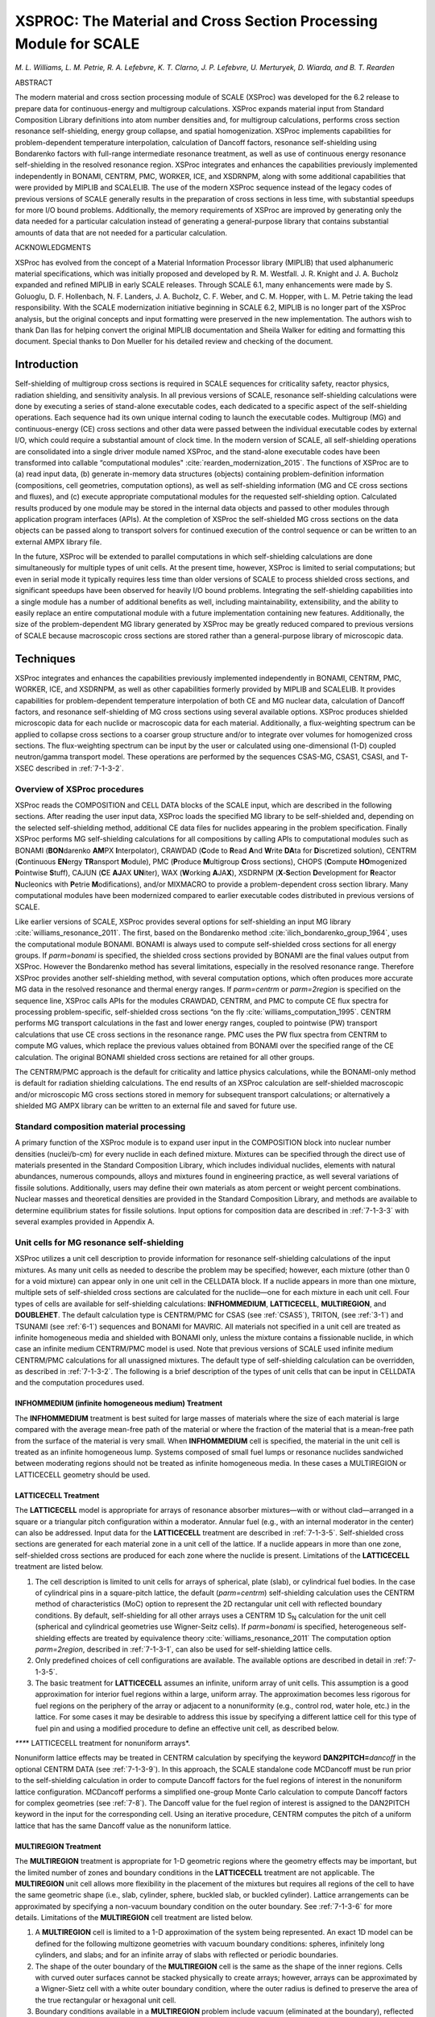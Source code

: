 .. _7-1:

XSPROC: The Material and Cross Section Processing Module for SCALE
==================================================================

*M. L. Williams, L. M. Petrie, R. A. Lefebvre, K. T. Clarno, J. P.
Lefebvre, U. Merturyek, D. Wiarda, and B. T. Rearden*

ABSTRACT

The modern material and cross section processing module of SCALE
(XSProc) was developed for the 6.2 release to prepare data for
continuous-energy and multigroup calculations. XSProc expands material
input from Standard Composition Library definitions into atom number
densities and, for multigroup calculations, performs cross section
resonance self-shielding, energy group collapse, and spatial
homogenization. XSProc implements capabilities for problem-dependent
temperature interpolation, calculation of Dancoff factors, resonance
self-shielding using Bondarenko factors with full-range intermediate
resonance treatment, as well as use of continuous energy resonance
self-shielding in the resolved resonance region. XSProc integrates and
enhances the capabilities previously implemented independently in
BONAMI, CENTRM, PMC, WORKER, ICE, and XSDRNPM, along with some
additional capabilities that were provided by MIPLIB and SCALELIB. The
use of the modern XSProc sequence instead of the legacy codes of
previous versions of SCALE generally results in the preparation of cross
sections in less time, with substantial speedups for more I/O bound
problems. Additionally, the memory requirements of XSProc are improved
by generating only the data needed for a particular calculation instead
of generating a general-purpose library that contains substantial
amounts of data that are not needed for a particular calculation.

ACKNOWLEDGMENTS

XSProc has evolved from the concept of a Material Information Processor
library (MIPLIB) that used alphanumeric material specifications, which
was initially proposed and developed by R. M. Westfall. J. R. Knight and
J. A. Bucholz expanded and refined MIPLIB in early SCALE releases.
Through SCALE 6.1, many enhancements were made by S. Goluoglu, D. F.
Hollenbach, N. F. Landers, J. A. Bucholz, C. F. Weber, and C. M. Hopper,
with L. M. Petrie taking the lead responsibility. With the SCALE
modernization initiative beginning in SCALE 6.2, MIPLIB is no longer
part of the XSProc analysis, but the original concepts and input
formatting were preserved in the new implementation. The authors wish to
thank Dan Ilas for helping convert the original MIPLIB documentation and
Sheila Walker for editing and formatting this document. Special thanks
to Don Mueller for his detailed review and checking of the document.

.. _7-1-1:

Introduction
------------

Self-shielding of multigroup cross sections is required in SCALE
sequences for criticality safety, reactor physics, radiation shielding,
and sensitivity analysis. In all previous versions of SCALE, resonance
self-shielding calculations were done by executing a series of
stand-alone executable codes, each dedicated to a specific aspect of the
self-shielding operations. Each sequence had its own unique internal
coding to launch the executable codes. Multigroup (MG) and
continuous-energy (CE) cross sections and other data were passed between
the individual executable codes by external I/O, which could require a
substantial amount of clock time. In the modern version of SCALE, all
self-shielding operations are consolidated into a single driver module
named XSProc, and the stand-alone executable codes have been transformed
into callable “computational modules" :cite:`rearden_modernization_2015`. The
functions of XSProc are to (a) read input data, (b) generate in-memory
data structures (objects) containing problem-definition information
(compositions, cell geometries, computation options), as well as
self-shielding information (MG and CE cross sections and fluxes), and
(c) execute appropriate computational modules for the requested
self-shielding option. Calculated results produced by one module may be
stored in the internal data objects and passed to other modules through
application program interfaces (APIs). At the completion of XSProc the
self-shielded MG cross sections on the data objects can be passed along
to transport solvers for continued execution of the control sequence or
can be written to an external AMPX library file.

In the future, XSProc will be extended to parallel computations in which
self-shielding calculations are done simultaneously for multiple types
of unit cells. At the present time, however, XSProc is limited to serial
computations; but even in serial mode it typically requires less time
than older versions of SCALE to process shielded cross sections, and
significant speedups have been observed for heavily I/O bound problems.
Integrating the self-shielding capabilities into a single module has a
number of additional beneﬁts as well, including maintainability,
extensibility, and the ability to easily replace an entire computational
module with a future implementation containing new features.
Additionally, the size of the problem-dependent MG library generated by
XSProc may be greatly reduced compared to previous versions of SCALE
because macroscopic cross sections are stored rather than a
general-purpose library of microscopic data.

.. _7-1-2:

Techniques
----------

XSProc integrates and enhances the capabilities previously implemented
independently in BONAMI, CENTRM, PMC, WORKER, ICE, and XSDRNPM, as well
as other capabilities formerly provided by MIPLIB and SCALELIB. It
provides capabilities for problem-dependent temperature interpolation of
both CE and MG nuclear data, calculation of Dancoff factors, and
resonance self-shielding of MG cross sections using several available
options. XSProc produces shielded microscopic data for each nuclide or
macroscopic data for each material. Additionally, a flux-weighting
spectrum can be applied to collapse cross sections to a coarser group
structure and/or to integrate over volumes for homogenized cross
sections. The flux-weighting spectrum can be input by the user or
calculated using one-dimensional (1-D) coupled neutron/gamma transport
model. These operations are performed by the sequences CSAS-MG, CSAS1,
CSASI, and T-XSEC described in :ref:`7-1-3-2`.

.. _7-1-2-1:

Overview of XSProc procedures
~~~~~~~~~~~~~~~~~~~~~~~~~~~~~

XSProc reads the COMPOSITION and CELL DATA blocks of the SCALE input,
which are described in the following sections. After reading the user
input data, XSProc loads the specified MG library to be self-shielded
and, depending on the selected self-shielding method, additional CE data
files for nuclides appearing in the problem specification. Finally
XSProc performs MG self-shielding calculations for all compositions by
calling APIs to computational modules such as BONAMI (**BON**\ darenko
**AM**\ PX **I**\ nterpolator), CRAWDAD (**C**\ ode to **R**\ ead
**A**\ nd **W**\ rite **DA**\ ta for **D**\ iscretized solution), CENTRM
(**C**\ ontinuous **EN**\ ergy **TR**\ ansport **M**\ odule), PMC
(**P**\ roduce **M**\ ultigroup **C**\ ross sections), CHOPS
(**C**\ ompute **HO**\ mogenized **P**\ ointwise **S**\ tuff), CAJUN
(**C**\ E **AJ**\ AX **UN**\ iter), WAX (**W**\ orking
**A**\ JA\ **X**), XSDRNPM (**X**\ ‑\ **S**\ ection **D**\ evelopment
for **R**\ eactor **N**\ ucleonics with **P**\ etrie
**M**\ odifications), and/or MIXMACRO to provide a problem-dependent
cross section library. Many computational modules have been modernized
compared to earlier executable codes distributed in previous versions of
SCALE.

Like earlier versions of SCALE, XSProc provides several options for
self-shielding an input MG library :cite:`williams_resonance_2011`. The first, based on the
Bondarenko method :cite:`ilich_bondarenko_group_1964`, uses the computational module BONAMI. BONAMI is
always used to compute self-shielded cross sections for all energy
groups. If *parm=bonami* is specified, the shielded cross sections
provided by BONAMI are the final values output from XSProc. However the
Bondarenko method has several limitations, especially in the resolved
resonance range. Therefore XSProc provides another self-shielding
method, with several computation options, which often produces more
accurate MG data in the resolved resonance and thermal energy ranges. If
*parm=centrm* or *parm=2region* is specified on the sequence line,
XSProc calls APIs for the modules CRAWDAD, CENTRM, and PMC to compute CE
flux spectra for processing problem-specific, self-shielded cross
sections “on the fly :cite:`williams_computation_1995`. CENTRM performs MG transport calculations in
the fast and lower energy ranges, coupled to pointwise (PW) transport
calculations that use CE cross sections in the resonance range. PMC uses
the PW flux spectra from CENTRM to compute MG values, which replace the
previous values obtained from BONAMI over the specified range of the CE
calculation. The original BONAMI shielded cross sections are retained
for all other groups.

The CENTRM/PMC approach is the default for criticality and lattice
physics calculations, while the BONAMI-only method is default for
radiation shielding calculations. The end results of an XSProc
calculation are self-shielded macroscopic and/or microscopic MG cross
sections stored in memory for subsequent transport calculations; or
alternatively a shielded MG AMPX library can be written to an external
file and saved for future use.

.. _7-1-2-2:

Standard composition material processing
~~~~~~~~~~~~~~~~~~~~~~~~~~~~~~~~~~~~~~~~

A primary function of the XSProc module is to expand user input in the
COMPOSITION block into nuclear number densities (nuclei/b-cm) for every
nuclide in each defined mixture. Mixtures can be specified through the
direct use of materials presented in the Standard Composition Library,
which includes individual nuclides, elements with natural abundances,
numerous compounds, alloys and mixtures found in engineering practice,
as well several variations of fissile solutions. Additionally, users may
define their own materials as atom percent or weight percent
combinations. Nuclear masses and theoretical densities are provided in
the Standard Composition Library, and methods are available to determine
equilibrium states for fissile solutions. Input options for composition
data are described in :ref:`7-1-3-3` with several examples provided in
Appendix A.

.. _7-1-2-3:

Unit cells for MG resonance self-shielding
~~~~~~~~~~~~~~~~~~~~~~~~~~~~~~~~~~~~~~~~~~

XSProc utilizes a unit cell description to provide information for
resonance self-shielding calculations of the input mixtures. As many
unit cells as needed to describe the problem may be specified; however,
each mixture (other than 0 for a void mixture) can appear only in one
unit cell in the CELLDATA block. If a nuclide appears in more than one
mixture, multiple sets of self-shielded cross sections are calculated
for the nuclide—one for each mixture in each unit cell. Four types of
cells are available for self-shielding calculations: **INFHOMMEDIUM**,
**LATTICECELL**, **MULTIREGION**, and **DOUBLEHET**. The default
calculation type is CENTRM/PMC for CSAS (see :ref:`CSAS5`), TRITON, (see
:ref:`3-1`) and TSUNAMI (see :ref:`6-1`) sequences and BONAMI for MAVRIC.
All materials not specified in a unit cell are treated as infinite
homogeneous media and shielded with BONAMI only, unless the mixture
contains a fissionable nuclide, in which case an infinite medium
CENTRM/PMC model is used. Note that previous versions of SCALE used
infinite medium CENTRM/PMC calculations for all unassigned mixtures. The
default type of self-shielding calculation can be overridden, as
described in :ref:`7-1-3-2`. The following is a brief description of
the types of unit cells that can be input in CELLDATA and the
computation procedures used.

.. _7-1-2-3-1:

INFHOMMEDIUM (infinite homogeneous medium) Treatment
^^^^^^^^^^^^^^^^^^^^^^^^^^^^^^^^^^^^^^^^^^^^^^^^^^^^

The **INFHOMMEDIUM** treatment is best suited for large masses of
materials where the size of each material is large compared with the
average mean-free path of the material or where the fraction of the
material that is a mean-free path from the surface of the material is
very small. When **INFHOMMEDIUM** cell is specified, the material in the
unit cell is treated as an infinite homogeneous lump. Systems composed
of small fuel lumps or resonance nuclides sandwiched between moderating
regions should not be treated as infinite homogeneous media. In these
cases a MULTIREGION or LATTICECELL geometry should be used.

.. _7-1-2-3-2:

LATTICECELL Treatment
^^^^^^^^^^^^^^^^^^^^^^

The **LATTICECELL** model is appropriate for arrays of resonance
absorber mixtures—with or without clad—arranged in a square or a
triangular pitch configuration within a moderator. Annular fuel (e.g.,
with an internal moderator in the center) can also be addressed. Input
data for the **LATTICECELL** treatment are described in :ref:`7-1-3-5`.
Self-shielded cross sections are generated for each material zone in a
unit cell of the lattice. If a nuclide appears in more than one zone,
self-shielded cross sections are produced for each zone where the
nuclide is present. Limitations of the **LATTICECELL** treatment are
listed below.

1.    The cell description is limited to unit cells for arrays of
      spherical, plate (slab), or cylindrical fuel bodies. In the case
      of cylindrical pins in a square-pitch lattice, the default
      (*parm=centrm*) self-shielding calculation uses the CENTRM method
      of characteristics (MoC) option to represent the 2D rectangular
      unit cell with reflected boundary conditions. By default,
      self-shielding for all other arrays uses a CENTRM 1D S\ :sub:`N`
      calculation for the unit cell (spherical and cylindrical
      geometries use Wigner-Seitz cells). If *parm=bonami* is specified,
      heterogeneous self-shielding effects are treated by equivalence
      theory :cite:`williams_resonance_2011` The computation option *parm=2region*, described
      in :ref:`7-1-3-1`, can also be used for self-shielding lattice
      cells.

2.    Only predefined choices of cell configurations are available. The
      available options are described in detail in :ref:`7-1-3-5`.

3.    The basic treatment for **LATTICECELL** assumes an infinite, uniform
      array of unit cells. This assumption is a good approximation for
      interior fuel regions within a large, uniform array. The
      approximation becomes less rigorous for fuel regions on the
      periphery of the array or adjacent to a nonuniformity (e.g.,
      control rod, water hole, etc.) in the lattice. For some cases it
      may be desirable to address this issue by specifying a different
      lattice cell for this type of fuel pin and using a modified
      procedure to define an effective unit cell, as described below.

*\****\* LATTICECELL treatment for nonuniform arrays*.

Nonuniform lattice effects may be treated in CENTRM calculation by
specifying the keyword **DAN2PITCH=**\ *dancoff* in the optional CENTRM
DATA (see :ref:`7-1-3-9`). In this approach, the SCALE standalone code
MCDancoff must be run prior to the self-shielding calculation in order
to compute Dancoff factors for the fuel regions of interest in the
nonuniform lattice configuration. MCDancoff performs a simplified
one-group Monte Carlo calculation to compute Dancoff factors for complex
geometries (see :ref:`7-8`). The Dancoff value for the fuel region of
interest is assigned to the DAN2PITCH keyword in the input for the
corresponding cell. Using an iterative procedure, CENTRM computes the
pitch of a uniform lattice that has the same Dancoff value as the
nonuniform lattice.

.. _7-1-2-3-3:

MULTIREGION Treatment
^^^^^^^^^^^^^^^^^^^^^

The **MULTIREGION** treatment is appropriate for 1-D geometric regions
where the geometry effects may be important, but the limited number of
zones and boundary conditions in the **LATTICECELL** treatment are not
applicable. The **MULTIREGION** unit cell allows more flexibility in the
placement of the mixtures but requires all regions of the cell to have
the same geometric shape (i.e., slab, cylinder, sphere, buckled slab, or
buckled cylinder). Lattice arrangements can be approximated by
specifying a non-vacuum boundary condition on the outer boundary. See
:ref:`7-1-3-6` for more details. Limitations of the **MULTIREGION**
cell treatment are listed below.

1.    A **MULTIREGION** cell is limited to a 1-D approximation of the
      system being represented. An exact 1D model can be defined for the
      following multizone geometries with vacuum boundary conditions:
      spheres, infinitely long cylinders, and slabs; and for an infinite
      array of slabs with reflected or periodic boundaries.

2.    The shape of the outer boundary of the **MULTIREGION** cell is the
      same as the shape of the inner regions. Cells with curved outer
      surfaces cannot be stacked physically to create arrays; however,
      arrays can be approximated by a Wigner-Sietz cell with a white
      outer boundary condition, where the outer radius is defined to
      preserve the area of the true rectangular or hexagonal unit cell.

3.    Boundary conditions available in a **MULTIREGION** problem include
      vacuum (eliminated at the boundary), reflected (reflected about
      the normal to the surface at the point of impact), periodic
      (a particle exiting the surface effectively enters an identical
      cell having the same orientation and continues traveling in the
      same direction), and white (isotropic return about the point of
      impact). Reflected and periodic boundary conditions on a slab can
      represent real physical situations but are not valid on a curved
      outer surface. A single, non-interacting cell has a vacuum outer
      boundary condition. If the cell outer boundary condition is not a
      vacuum boundary, the unit cell approximates some type of array.

4.    When using the CENTRM/PMC self-shielding method, the MULTIREGION cell
      model must include fissionable material. This can be accomplished
      by adding a trace amount of a fissionable material to one or more
      mixtures, or by modeling a region of homogenized fuel and water,
      or by adding a thin (e.g., 1e-6 cm-thick) layer containing at
      least a trace of a fissionable nuclide on the periphery of the
      problem.

.. _7-1-2-3-4:

DOUBLEHET Treatment
^^^^^^^^^^^^^^^^^^^

**DOUBLEHET** cells use a specialized CENTRM/PMC calculational approach
to treat resonance self-shielding in “doubly heterogeneous” systems. The
fuel for these systems typically consists of small, heterogeneous,
spherical fuel particles (grains) embedded in a moderator matrix to form
the fuel compact. The fuel-grain/matrix compact constitutes the first
level of heterogeneity. Cylindrical(rod). spherical (pebble), or slab
fuel elements composed of the compact material are arranged in a
moderating medium to form a regular or irregular lattice, producing the
second level of heterogeneity. The fuel elements are also referred to as
“macro cells.” Advanced reactor fuel designs that use TRISO
(tri-material, isotopic) or fully ceramic microencapsulated (FCM) fuel
require the **DOUBLEHET** treatment to account for both levels of
heterogeneities in the self-shielding calculations. Simply ignoring the
double-heterogeneity by volume-weighting the fuel grains and matrix
material into a homogenized compact mixture can result in a large
reactivity bias.

In the **DOUBLEHET** cell input, keywords and the geometry description
for grains are similar to those of the **MULTIREGION** treatment, while
keywords and the geometry for the fuel element (macro-cell) are similar
to those of the **LATTICECELL** treatment. The following rules apply to
the **DOUBLEHET** cell treatment and must be followed. Violation of any
rules may cause a fatal error.

1. As many grain types as needed may be specified for each unique fuel
   element. Note that grain type is different from the number of grains
   of a certain type. For example, a fuel element that contains both
   UO\ :sub:`2` and PuO\ :sub:`2` grains has two grain types. The same
   fuel element may contain 10000 UO\ :sub:`2` grains and
   5000 PuO\ :sub:`2` grains. In this case, the number of grains of type
   UO\ :sub:`2` is 10000, and the number of grains of type PuO\ :sub:`2`
   is 5000.

2. As many fuel elements as needed may be specified, each requiring its
   own **DOUBLEHET** cell. This may be the case for systems with many
   fuel elements at different fuel enrichments, burnable poisons, etc.
   Each fuel element may have one or more grain types.

3. Since the grains are homogenized into a new mixture to be used in the
   fuel element (macro-cell) cell calculation, a unique fuel mixture
   number must be entered. XSProc creates a new material with the new
   mixture number designated by the keyword f\ *uelmix=*, containing all
   the nuclides that are homogenized. The user must assign the new
   mixture number in the transport solver geometry (e.g., KENO) input
   unless a cell-weighted mixture is created.

4. The type of lattice or array configuration for the fuel-element may
   be spheres on a triangular pitch (**SPHTRIANGP**), spheres on a
   square pitch (**SPHSQUAREP**), annular spheres on a triangular pitch
   (**ASPHTRIANGP)**, annular spheres on a square pitch
   (**ASPHSQUAREP)**, cylindrical rods on a triangular pitch
   (**TRIANGPITCH**), cylindrical rods on a square pitch
   (**SQUAREPITCH**),annular cylinderical rods on a triangular pitch
   (**ATRIANGPITCH)**, annular cylindrical rods on a square pitch
   (**ASQUAREPITCH)**, a symmetric slab (**SYMMSLABCELL)**, or an
   asymmetric slab (**ASYMSLABCELL)**.

5. If there is only one grain type for a fuel element, the user must
   enter either the pitch, the aggregate number of particles in the
   element, or the volume fraction for the grains. The code needs the
   pitch and will directly use it if entered. If pitch is not given,
   then the volume fraction (if given) is used to calculate the pitch.
   If neither the pitch nor the volume fraction is given, then the
   number of particles is used to calculate the pitch and the volume
   fraction. The user should only enter one of these items.

..

   If the fuel matrix contains more than one grain type, all types are
   homogenized into a single mixture for the compact. As for the one
   grain type case, the pitch is needed for the spherical cell
   calculations. However, the pitch by itself is not sufficient to
   perform the homogenization. Since each grain’s volume is known (grain
   dimensions must always be entered), entering the number of particles
   for each grain type essentially provides the total volume of each
   grain type and therefore enables the calculation of the volume
   fraction and the pitch. Likewise, entering the volume fraction for
   each grain type essentially provides the total volume of each grain
   type and therefore enables the calculation of the number of particles
   and the pitch. Therefore, one of these two quantities must be entered
   for multiple grain types. In these cases, since pitch is not given,
   the available matrix material is distributed around the grains of
   each grain type proportional to the grain volume and is used to
   calculate the corresponding pitch. Over-specification is allowed as
   long as the values are not inconsistent to greater than 0.01%.

6. For cylindrical rods and for slabs, fuel height must also be
   specified. For slabs the slab width must also be specified.

7. The CENTRM calculation option must be S\ :sub:`n`.

.. _7-1-2-4:

Cell weighting of MG cross sections
~~~~~~~~~~~~~~~~~~~~~~~~~~~~~~~~~~~

Cell-weighted self-shielded cross sections are created when
**CELLMIX**\ = is specified in a **LATTICECELL** or **MULTIREGION** cell
input. In this case, after finishing the self-shielding calculations for
all mixtures in the cell, XSProc calls the computational module XSDRNPM,
which solves the 1-D MG transport equation to obtain k\ :sub:`∞` and
space-dependent MG fluxes for the cell. The resultant fluxes are used to
compute MG flux disadvantage factors for processing cell-weighted
cross sections of all nuclides in the cell. When the cell-weighted
cross sections are used with *homogenized* number densities of the cell
nuclides, the reaction rates of the homogenized mixture preserve the
spatially averaged reactions rates of the heterogeneous configuration.
The user must input a new mixture ID to identify the homogenized mixture
associated with the cell-weighted cross sections. **This homogenized
mixture should not be used in the heterogeneous geometry data for other
transport codes such as KENO, NEWT, etc.** Instead, the cell-homogenized
mixture that is created should be used at the location of the original
cell. Also, cell weighted homogenized cross sections should not be used
in MG sensitivity data calculations performed using the TSUNAMI
sequences.

.. _7-1-3:

XSPROC Input Data Guide
-----------------------

XSProc input data are entered in free form, allowing alphanumeric data,
floating-point data, and integer data to be entered in an unstructured
manner. Up to 252 characters per line are allowed. Data can usually
start or end in any column. Each data entry must be followed by one or
more blanks to terminate the data entry. For numeric data, either a
comma or a blank can be used to terminate each data entry. Integers may
be entered for floating values. For example, 10 will be interpreted as
10.0 if a floating point value is required. Imbedded blanks are not
allowed within a data entry unless an E precedes a single blank as in an
unsigned exponent in a floating-point number. For example, 1.0E 4 would
be correctly interpreted as 1.0 × 10\ :sup:`4`. A number with a negative
exponent must include an “E”. For example 1.0-4 cannot be used for
1.0E-4.

The word “END” is a special data item. An END may have a name or label
associated with it. The name or label associated with an END is
separated from the END by a single blank and is a maximum of
12 characters long. *At least two blanks or a new line MUST follow every
labeled and unlabeled END. WARNING: It is the user’s responsibility to
ensure compliance with this restriction. Failure to observe this
restriction can result in the use of incorrect or incomplete data
without the benefit of warning or error messages.*

Multiple entries of the same data value can be achieved by specifying
the number of times the data value is to be entered, followed by either
R, \*, or $, followed by the data value to be repeated. Imbedded blanks
are not allowed between the number of repeats and the repeat flag. For
example, 5R12, 5*12, 5$12, or 5R 12, etc., will enter five successive
12’s in the input data. Multiple zeros can be specified as nZ where n is
the number of zeroes to be entered.

.. _7-1-3-1:

XSProc data checking and resonance processing options
~~~~~~~~~~~~~~~~~~~~~~~~~~~~~~~~~~~~~~~~~~~~~~~~~~~~~

.. highlight:: scale

To check the XSProc input data, run CSAS-MG and specify PARM=CHECK or
PARM=CHK after the sequence specification as shown below.

::

  =CSAS-MG PARM=CHK

In this case the actual XSProc cross section processing calculations are
not performed. The input data are checked, the problem description is
printed, appropriate error and warning messages are printed, and a table
of additional data is printed.

Resonance processing will automatically be performed by the default
method for the sequence selected. The default methods are CENTRM/PMC for
CSAS, TRITON, and TSUNAMI sequences and BONAMI for the MAVRIC sequences.
Alternatively, a resonance processing procedure may be chosen by
entering PARM=\ *option*, where *option* CENTRM selects the recommended
CENTRM/PMC transport method for each cell type, *option* 2REGION selects
the CENTRM/PMC two-region calculation, and *option* BONAMI applies full
range Bondarenko factors to all energy groups without utilizing
CENTRM/PMC. For example, to run CSAS1X sequence using only BONAMI for
self-shielding, rather than the default CENTRM/PMC method, enter the
computational sequence specification shown below.

::

  =CSAS1X PARM=BONAMI

Multiple PARM options are specified by enclosing parameters in
parenthesis, such as

::

  =CSAS1X PARM=(CHK, BONAMI)

XSProc resonance self-shielding options are summarized below.

PARM=BONAMI.

  This is the fastest MG processing method. It performs
  resonance self-shielding for all energy groups using the Bondarenko
  method. BONAMI computes the appropriate background cross section of a
  given unit cell and then interpolates the corresponding shielding factor
  from Bondarenko factors on the MG library. Dancoff factors needed to
  evaluate the background cross section for lattices are computed
  internally, but these can be overridden by input values in the MORE DATA
  block. More details on this method are given in the BONAMI section of
  the manual.

PARM=CENTRM.

  This executes the CENTRM/PMC modules to process shielded MG
  cross sections using CE flux spectra calculated with the recommended
  type of CE transport solver for the designated type of cell. The
  CENTRM-recommended CE transport solvers are (a) infinite homogeneous
  medium calculation for INFHOMMEDIUM cells; (b) 2D MoC transport
  calculation for a LATTICECELL consisting of cylindrical fuel pins in a
  square lattice; and (c) 1-D discrete S\ :sub:`n` transport for all other
  LATTICECELLs and for all MULTIREGION cells. The recommended type of
  transport solver can be overridden for individual cells, as well as for
  selected energy ranges, by using the CENTRM DATA block described in
  :ref:`7-1-3-9`.

PARM=2REGION.

  The CENTRM two-region (2R) option computes the PW flux using a
  simplified collision probability method for an absorber (e.g., fuel)
  region surrounded by an external moderator region which has an
  asymptotic energy spectrum. To account for the heterogeneous effects of
  a lattice, a correction known as the Dancoff factor is applied to the
  escape probabilities in the 2R calculation (see the CENTRM chapter of
  the SCALE manual). These Dancoff factors are calculated internally by
  XSProc for a uniform array of mixtures in slab, spherical, or
  cylindrical geometries. These mixture-dependent Dancoff factors can be
  modified by user input using the DAN parameters contained in the MORE
  DATA block, as defined in :ref:`7-1-3-8`.

*Note on CENTRM/PMC self-shielding options:*

The energy range of the CENTRM flux calculation is subdivided into three
sections: fast, PW, and low energy. PMC only computes self-shielded
cross sections for groups within the PW range defined by parameters
*demax* and *demin*, which, respectively, define the upper and lower
energies of the CENTRM PW flux calculation. Problem-dependent cross
sections for groups in the fast and low energy ranges are obtained with
the more approximate BONAMI method. Default values for parameters
*demax* and *demin* are defined appropriately for self-shielding of
important resonance materials in thermal reactor systems. The PW
self-shielding range can be extended or decreased for individual cells
by modifying these parameters using CENTRM DATA.

.. _7-1-3-2:

XSProc input data
~~~~~~~~~~~~~~~~~

The types of input data required for XSProc are given in :numref:`tab7-1-1`,
and individual entries are explained in the text following the table.
The title, cross section library name (either CE or MG), and standard
composition specification data (**READ COMP** input block) are required
for all sequences that use XSProc. The name of the cross section library
is used to determine if the transport solver is executed using CE or MG
data (e.g., CE or MG KENO calculations). The unit cell descriptions
(**READ CELL** input block) are only used for MG self-shielding
calculations. If the specified sequence executes in CE mode, the cell
data input can be omitted, or it will be skipped if present. If the cell
data information is omitted for MG calculations, all mixtures are
self-shielded using the infinite medium approximation.

There are seven standard SCALE sequences that run just XSProc, and
produce a MG cross section library or libraries.

**=XSPROC** produces three libraries with an optional fourth library.

-  **sysin.microLib** is a self-shielded library of the individual
   nuclides in the problem for use in a later transport calculation,

-  **sysin.macroLib** is a self-shielded library of the mixture cross
   sections in the problem for use in a later transport calculation,

-  **sysin.smallMicroLib** is a self-shielded library of specific
   reaction rate cross sections and the elastic and total inelastic
   scattering transfer matrices for later use in calculating reaction
   rates and sensitivity values, and

-  **sysin.xsdrnWeightedLib** is an optional library produced if the
   input specifies having **XSDRN** do a weighting calculation. This can
   be a cell weighted and/or a group collapse calculation. The library
   can be either individual nuclides or mixtures, depending on input.

**=CSAS-MG** produces an **ft04f001** library that is equivalent to the
**sysin.microLib**. With appropriate input it can also produce an
**ft03f001** which is equivalent to **sysin.xsdrnWeightedLib** above.

**=CSASI** or **=CSASIX** produce an **ft04f001** library that is
equivalent to **sysin.microLib**, and an **ft02f001** library that is
equivalent to **sysin.macroLib**. CSASIX will run an **XSDRN** on the
first cell without any MOREDATA input. With appropriate input they both
can produce an **ft03f001** that is the equivalent of
**sysin.xsdrnWeightedLib**.

**=CSAS1** or **=CSAS1X** produce an **ft04f001** library that is the
equivalent of **sysin.microLib**. Both sequences will run an **XSDRN**
on the first cell. With appropriate input, they both can produce an
**ft03f001** that is the equivalent of **sysin.xsdrnWeightLib**.

**=T-XSEC** produces an **ft04f001** library that is equivalent to
**sysin.macroLib**. and an **ft44f001** library that is equivalent to
sysin.microLib.

The reactions (MT numbers) written to each library are listed in the
``SequenceNeutronMT.txt`` file located in the etc directory installed with
SCALE.

.. _tab7-1-1:

.. table:: Outline of XSProc input data
  :align: center
  :class: longtable

  +-----------------+-----------------+-----------------+-----------------+
  | Data Position   | Type of Data    | Data Entry      | Comments        |
  +=================+=================+=================+=================+
  | 1               | Title           | Enter title     | Limit to 80     |
  |                 |                 |                 | characters      |
  +-----------------+-----------------+-----------------+-----------------+
  | 2               | Cross section   |                 | The currently   |
  |                 | library name    |                 | available       |
  |                 |                 |                 | libraries are   |
  |                 |                 |                 | listed in the   |
  |                 |                 |                 | table *Standard |
  |                 |                 |                 | SCALE           |
  |                 |                 |                 | cross-section   |
  |                 |                 |                 | libraries* of   |
  |                 |                 |                 | the XSLib       |
  |                 |                 |                 | chapter.        |
  +-----------------+-----------------+-----------------+-----------------+
  | 3               | Standard        | Enter the       | | Begin this    |
  |                 | composition     | appropriate     |   data block    |
  |                 |                 | data            |   with          |
  |                 | specification   |                 | | **READ COMP** |
  |                 | data            |                 |                 |
  |                 |                 |                 | | and terminate |
  |                 |                 |                 |   with          |
  |                 |                 |                 | | **END COMP**. |
  |                 |                 |                 |                 |
  |                 |                 |                 | See Section     |
  |                 |                 |                 | :ref:`7-1-3-3`. |
  +-----------------+-----------------+-----------------+-----------------+
  | 4               | Unit cell(s)    |                 | Begin this data |
  |                 | description     |                 | block with      |
  |                 |                 |                 | READ CELL (or   |
  |                 | for MG          |                 | CELLDATA)       |
  |                 | calculations    |                 |                 |
  |                 |                 |                 |                 |
  |                 | only            |                 |                 |
  +-----------------+-----------------+-----------------+-----------------+
  |                 | a. Type of self | **INFHOMMEDIUM**| These are the   |
  |                 | shielding       |                 | available       |
  |                 | calculation     |                 | options.        |
  |                 |                 | **LATTICECELL** |                 |
  |                 |                 |                 | See the         |
  |                 |                 | **MULTIREGION** | explanation in  |
  |                 |                 |                 | Section         |
  |                 |                 | DOUBLEHET       | :ref:`7-1-3-2`. |
  +-----------------+-----------------+-----------------+-----------------+
  |                 | b. Unit cell    | Enter the       | See             |
  |                 | geometry        | appropriate     | :ref:`7-1-3-4`  |
  |                 | specification   | data            | **INFHOMMEDIUM**|
  |                 |                 |                 |                 |
  |                 |                 |                 |                 |
  |                 |                 |                 | See Section     |
  |                 |                 |                 | :ref:`7-1-3-5`  |
  |                 |                 |                 | **LATTICECELL** |
  |                 |                 |                 | .               |
  |                 |                 |                 |                 |
  |                 |                 |                 | See Section     |
  |                 |                 |                 | :ref:`7-1-3-6`  |
  |                 |                 |                 | **MULTIREGION** |
  |                 |                 |                 | .               |
  |                 |                 |                 |                 |
  |                 |                 |                 | See Section     |
  |                 |                 |                 | :ref:`7-1-3-7`  |
  |                 |                 |                 | DOUBLEHET.      |
  +-----------------+-----------------+-----------------+-----------------+
  |                 | c. Optional     | Enter the       | | Begin this    |
  |                 | MORE parameter  | desired data    |   data block    |
  |                 | data            |                 |   with          |
  |                 |                 |                 | | **MORE DATA** |
  |                 |                 |                 |   (or           |
  |                 |                 |                 |   **MOREDATA**) |
  |                 |                 |                 |                 |
  |                 |                 |                 | | and terminate |
  |                 |                 |                 |   with          |
  |                 |                 |                 | | **END MORE**  |
  |                 |                 |                 |   (or END       |
  |                 |                 |                 |   **MOREDATA**) |
  |                 |                 |                 | .               |
  |                 |                 |                 |                 |
  |                 |                 |                 | Use only if     |
  |                 |                 |                 | MORE parameter  |
  |                 |                 |                 | data are to be  |
  |                 |                 |                 | entered;        |
  |                 |                 |                 | otherwise, omit |
  |                 |                 |                 | these data      |
  |                 |                 |                 | entirely. See   |
  |                 |                 |                 | :ref:`7-1-3-8`  |
  |                 |                 |                 |                 |
  +-----------------+-----------------+-----------------+-----------------+
  |                 | d. Optional     | Enter the       | Begin this data |
  |                 | CENTRM          | desired data    | block with      |
  |                 | parameter data  |                 |                 |
  |                 |                 |                 | **CENTRM DATA** |
  |                 |                 |                 | (or             |
  |                 |                 |                 | **CENTRMDATA**) |
  |                 |                 |                 |                 |
  |                 |                 |                 | and terminate   |
  |                 |                 |                 | with            |
  |                 |                 |                 |                 |
  |                 |                 |                 | **END CENTRM**  |
  |                 |                 |                 | (or END         |
  |                 |                 |                 | **CENTRMDATA**) |
  |                 |                 |                 | .               |
  |                 |                 |                 |                 |
  |                 |                 |                 | Use only if     |
  |                 |                 |                 | CENTRM          |
  |                 |                 |                 | parameter data  |
  |                 |                 |                 | are to be       |
  |                 |                 |                 | entered;        |
  |                 |                 |                 | otherwise, omit |
  |                 |                 |                 | these data      |
  |                 |                 |                 | entirely.       |
  +-----------------+-----------------+-----------------+-----------------+
  |                 | e. End of unit  |                 | Terminate with  |
  |                 | cell data       |                 | END CELL (or    |
  |                 |                 |                 | END CELLDATA)   |
  +-----------------+-----------------+-----------------+-----------------+
  | Repeat          |                 |                 |                 |
  | positions 4a–4d |                 |                 |                 |
  | as needed to    |                 |                 |                 |
  | specify all     |                 |                 |                 |
  | unit cells.     |                 |                 |                 |
  | Position 4 data |                 |                 |                 |
  | are applicable  |                 |                 |                 |
  | to the MG       |                 |                 |                 |
  | calculations    |                 |                 |                 |
  | only.           |                 |                 |                 |
  +-----------------+-----------------+-----------------+-----------------+

1.    TITLE. An 80-character maximum title is required. The title is the
      first 80 characters of the XSPROC data.

2.    CROSS SECTION LIBRARY NAME. This item specifies the cross section
      library that is to be used in the calculation. See Table *Standard
      SCALE cross-section libraries* in the XSLIB chapter of the SCALE
      manual for a discussion of the available libraries.

3.    The keywords **READ COMP** followed by the standard compositions
      specifications. These data are used to define mixtures used in the
      problem. See :ref:`7-1-3-3` and :numref:`tab7-1-2` for a description of
      the standard composition specification data. These data are
      required for every problem. After all mixtures have been entered,
      the keywords **END COMP** must be entered.

4.    The keywords **READ CELLDATA** followed by the input describing each
      unit cell as defined below. After all unit cells are described,
      the keywords **END CELLDATA** terminate this input block.

   a.    TYPE OF CALCULATION. The options are **INFHOMMEDIUM**,
         **LATTICECELL**, **MULTIREGION**, **DOUBLEHET**, or nothing. A
         description of these cell types and the associated
         computational methods are provided in :ref:`7-1-2-3`. If all
         input mixtures are to be treated as infinite homogeneous media,
         the **CELLDATA** block can be omitted. In this case the
         self-shielding calculations will not account for any
         geometrical effects, so users should be careful in applying
         this approach. Similarly, mixtures not explicitly assigned to a
         cell are treated as infinite homogeneous media in the manner
         discussed in :ref:`7-1-2-3`.

   b.    CELL GEOMETRY SPECIFICATION. See :ref:`7-1-3-4` and :numref:`tab7-1-3`
         for an explanation of the optional unit cell data associated
         with an **INFHOMMEDIUM** problem. See :ref:`7-1-3-5` for an
         explanation of the data associated with **LATTICECELL**
         problems. :ref:`7-1-3-6` explains the data required for a
         **MULTIREGION** problem. :ref:`7-1-3-7` explains the required
         data for a **DOUBLEHET** problem. The **DOUBLEHET** input may
         be thought of as a combination of **MULTIREGION** input for the
         fuel grains and **LATTICECELL** input for the fuel element.

   c.    OPTIONAL MORE PARAMETER DATA. This option allows certain defaulted
         parameters to be re-specified by the user. This block begins
         with **MORE DATA** and is used by XSDRN. These data apply only
         to the unit cell immediately preceding them. Data placed prior
         to all unit cell data apply to all materials not listed in any
         unit cell and are treated as infinite homogeneous media. Omit
         these data unless they are needed. This block ends with **END
         MORE**. See :ref:`7-1-3-8`.

   d.    OPTIONAL CENTRM PARAMETER DATA. This optional data block begins
         with **CENTRM DATA** and ends with **END CENTRM**. These data
         allow the user to override default data for CENTRM and PMC.
         These data apply only to the unit cell immediately preceding
         them. Data placed prior to all unit cell data apply to all
         materials not listed in any unit cell and are treated as
         infinite homogeneous media.

.. _7-1-3-3:

Standard composition specification data
~~~~~~~~~~~~~~~~~~~~~~~~~~~~~~~~~~~~~~~

Mixtures utilized in the problem are defined using standard composition
specification data. The standard composition input begins with the
keywords **READ COMP**, followed by standard composition specifications
for all mixtures in the problem. When all mixtures have been described,
enter the words **END COMP** to signal the completion of this block of
data. XSProc computes macroscopic cross sections for all mixtures
defined in the **COMP** block.

The required input for the standard composition specification data
varies, depending on the type of standard composition material. However,
every standard composition specification must include the following:

1. a standard composition material name.

2. a mixture number (MX) that contains this material, and

3. a terminator for the standard composition specification data (enter
      the word END).

The types of standard compositions in SCALE are (a) basic mixtures, (b)
fissile solutions, (c) chemical compounds, and (d) alloys. The four
general options for inputting these types of data are shown in :numref:`tab7-1-2`.
For some cases, more than one option could possibly be used to
specify the mixture. The user may select whichever options are most
convenient to define a particular mixture, and these may be entered in
any order.

.. tabularcolumns: |m{2cm}|m{9cm}|
.. _tab7-1-2:

.. table:: Outline of standard composition specification options (Mixtures can be defined using one or more of these options in any order).
  :align: center

  +-----------------------------------+-----------------------------------+
  | Input data                        | Comments                          |
  |                                   |                                   |
  | name                              |                                   |
  +-----------------------------------+-----------------------------------+
  | **READ COMP**                     |    Enter once for a problem.      |
  |                                   |    Enter the words **READ COMP**  |
  |                                   |    prior to entering any standard |
  |                                   |    composition data.              |
  +-----------------------------------+-----------------------------------+
  | **sc**                            |    This option is used for        |
  |                                   |    defining basic mixtures. Enter |
  |                                   |    one of the alphanumeric        |
  |                                   |    identifiers, symbols, or names |
  |                                   |    from Standard Composition      |
  |                                   |    Library tables *Isotopes in    |
  |                                   |    standard composition library*, |
  |                                   |    *Isotopes and their natural    |
  |                                   |    abundances*, *Elements and     |
  |                                   |    special nuclide symbols*,      |
  |                                   |    *Compounds*, or *Alloys and    |
  |                                   |    mixtures* in place of SC. This |
  |                                   |    indicates the isotope,         |
  |                                   |    nuclide, compound, or alloy    |
  |                                   |    that will make up this         |
  |                                   |    standard composition.          |
  |                                   |    See :numref:`tab7-1-2a` for    |
  |                                   |    additional required and        |
  |                                   |    optional data for each         |
  |                                   |    standard composition.          |
  +-----------------------------------+-----------------------------------+
  | **SOLUTION**                      |    This option is used to specify |
  |                                   |    a fissile solution mixture.    |
  |                                   |    See :numref:`tab7-1-2b` for    |
  |                                   |    additional required and        |
  |                                   |    optional data for each         |
  |                                   |    solution. End the data with an |
  |                                   |    **END**.                       |
  +-----------------------------------+-----------------------------------+
  | **ATOM**                          |    This option creates a chemical |
  |                                   |    compound mixture composed of   |
  |                                   |    the specified nuclide in       |
  |                                   |    the compound. Each nuclide is  |
  |                                   |    entered followed by the        |
  |                                   |    relative number of atoms of    |
  |                                   |    the nuclide in the compound.   |
  |                                   |    All compounds must begin with  |
  |                                   |    the four letters \ **ATOM**    |
  |                                   |    followed by up to eight        |
  |                                   |    additional alphanumeric        |
  |                                   |    characters. :numref:`tab7-1-2c`|
  |                                   |    shows additional required and  |
  |                                   |    optional data for each         |
  |                                   |    compound.                      |
  +-----------------------------------+-----------------------------------+
  | **WTPT**                          |    This option creates a          |
  |                                   |    mixture/alloy composed of the  |
  |                                   |    specified nuclides in          |
  |                                   |    the mixture/alloy. Each        |
  |                                   |    nuclide is entered followed by |
  |                                   |    the weight percent of the      |
  |                                   |    nuclide in the mixture/alloy.  |
  |                                   |    All mixture/alloys must begin  |
  |                                   |    with the four letters **WTPT** |
  |                                   |    followed by up to eight        |
  |                                   |    additional alphanumeric        |
  |                                   |    characters. :numref:`tab7-1-2d`|
  |                                   |    shows additional required and  |
  |                                   |    optional data for each         |
  |                                   |    arbitrary physical mixture or  |
  |                                   |    alloy.                         |
  +-----------------------------------+-----------------------------------+
  | **END COMP**                      |    Enter once for a problem.      |
  |                                   |    Enter the exact words **END    |
  |                                   |    COMP** when all the standard   |
  |                                   |    composition components have    |
  |                                   |    been described. At least two   |
  |                                   |    blanks or a new line must      |
  |                                   |    follow the words **END COMP**  |
  |                                   |    prior to continuing data       |
  |                                   |    entry.                         |
  +-----------------------------------+-----------------------------------+

Names of the standard composition materials (the alphanumeric
identifiers) appearing in the **COMP** block input must be selected from
the tables of elements, compounds, solutions, and alloys given in the
SCALE manual section describing the Standard Composition Library. An
error message will be printed if the user enters an invalid standard
composition material name or if any isotopes in the compound do not
exist in the specified library

Input data to define each of the standard composition types in
:numref:`tab7-1-2` are summarized in :numref:`tab7-1-2a` through :numref:`tab7-1-2d`. Optional input is
indicated by curly brackets { }. *Since some of the input is not keyword
based, the order of entries is important in the standard composition
specification*. The temperature specification is used for Doppler
broadening and/or determination of the proper thermal scattering data.
Input material densities are not modified for temperature effects.
Additional description of the standard composition input for each type
of material is given following all the tables. As in the tables, input
parameters enclosed by curly brackets { } indicate that these are
optional.

.. _tab7-1-2a:
.. list-table:: Standard composition specification for basic mixtures.
  :align: center


  * - .. image:: figs/XSProc/tab2a.svg
        :align: center
        :width: 800

.. _tab7-1-2b:
.. list-table:: Standard composition specification for solutions.
  :align: center

  * - .. image:: figs/XSProc/tab2b.svg
        :width: 800

.. _tab7-1-2c:
.. list-table:: Standard composition specification for chemical compounds.
  :align: center

  * - .. image:: figs/XSProc/tab2c.svg
        :width: 800

.. _tab7-1-2d:
.. list-table:: Input specification for user-specified mixture/alloy data.
  :align: center

  * - .. image:: figs/XSProc/tab2d.svg
        :width: 800

STANDARD COMPOSITION INPUT FOR BASIC MIXTURES (see :numref:`tab7-1-2a`).

Two input syntaxes are available for standard composition specifications
of basic mixtures in the **COMP** block. The first uses information
(e.g., densities, atomic weights, physical constants, etc.) contained in
the Standard Composition Library, along with user specified input, to
automatically compute the number densities for mixture components. In
the second option, the user computes the nuclide number densities, and
inputs these directly for each component of the mixture. XSProc
recognizes syntax 2 if the third entry of the composition specification
is zero, as shown below. It is allowable to use syntax 1 for some
standard composition specifications and syntax 2 for others. The two
syntaxes to define basic mixtures with the standard composition
specifications are shown below.

**syntax 1: Standard Composition Library data used to compute number
densities.**

  **sc** *mx* **DEN**\ =\ *roth* {**VF**\ =}\ *vf* *temp* *iza*\ :sub:`1` *wtp*\ :sub:`1` …
  *iza*\ :sub:`N` *wtp*\ :sub:`N` **END**

**syntax 2: User input number densities**

  **sc** *mx* 0 *aden* *temp* **END**

The definitions for these input parameters are given below.

A1. **sc**

  STANDARD COMPOSITION MATERIAL NAME. This corresponds to one
  of the material names given in the Standard Composition Library for
  isotopes, elements, thermal moderators and activity materials, chemical
  compounds, and alloys/mixtures. Some types of these materials require
  entering certain data such as the volume fraction or theoretical density
  and other engineering-type data. For standard compositions containing
  more than one isotope of an element (such as UO\ :sub:`2`), the user is
  free to specify the weight percent for each isotope, such that they
  total 100%. See the Basic standard composition specifications section
  for examples of basic standard compositions.

A2. *mx*

  MIXTURE ID NUMBER. An arbitrary mixture number is required on
  every standard composition specification for both syntaxes. It defines
  the mixture that contains the material defined by the standard
  composition specification data. The mixture numbers are utilized in the
  CELLDATA block Cell Block for INFHOMMEDIUM, LATTICECELL, MULTIREGION, or
  DOUBLEHET problems and the geometry data.

A3. **DEN**\ =\ *roth*

  MIXTURE DENSITY. The keyword **DEN** is assigned
  a value of *roth,* where *roth* is the specified density of the mixture
  component in g/cm\ :sup:`3`. It should always be entered for materials
  that contain enriched multi-isotopic nuclides. The effective density of
  the material component is equal to the product of *roth* and *vf.* An
  example of this is demonstrated in Appendix A.

A4. {**VF**\ =}\ *vf*

  VOLUME FRACTION. The keyword **VF** is assigned a
  value of *vf*. It is also allowable to omit the keyword **VF=** and just
  enter the value *vf* . The default value of the volume fraction is 1.0.
  The volume fraction can be interpreted as

   a. the volume fraction of this standard composition component in the
   mixture,

   b. the density of the standard composition component in this
   application divided by the theoretical or default density given in
   the Standard Composition Library, or

   c. the product of (a) and (b).

   Appendix A discusses the interaction between *roth* and *vf*. For
   example, assume a homogenized mixture representing the water
   moderator and Zircaloy cladding around a fuel pin is to be described.
   If the volume of the clad is 5.32 cc and the volume of the water
   moderator is 44.68 cc, the mixture can be described using
   H\ :sub:`2`\ O with a volume fraction of 0.8936
   [i.e., 44.68/(44.68+5.32)] and ZIRCALOY with a volume fraction of
   0.1064 [i.e., 5.32/(44.68+5.32)].

A5. *aden*

  NUMBER DENSITY (not used for syntax 1, but required for 2).
  The number density is entered ONLY if 3\ :sup:`rd` entry on the standard
  composition specification is entered as zero. The number density is
  entered in units of atoms per barn-cm.

A6. *temp*

  TEMPERATURE. The default value of the temperature is 300 K.
  The temperature can be omitted if entries A7 and A8 are also omitted.

A7. *iza*

  ISOTOPE ZA NUMBER. Enter a value for each isotope in the
  standard composition component, entry 1. Do not enter a value if the
  volume fraction, **VF**, is zero (A4 above).

   The ZA number of the isotope is entered if the user wishes to specify
   the isotopic distribution. This is done by entering *iza* and *wtp*
   for each isotope until all the desired isotopes have been described.
   In most cases the “ZA” ID number is (A+1000*Z), where A is the atomic
   mass or weight of the isotope, and Z is the atomic number. For
   example, the ZA number for :sup:`235`\ U is 92235.

   Entries A7 and A8 can be skipped if the default values listed in
   :numref:`tab7-1-2` are acceptable.

A8. *wtp*

  WEIGHT PERCENT OF THE ISOTOPE. If entry A7 is entered, a value
  must also be entered for A8. The weight percent of the isotope is the
  percent of this isotope in the element. The weight percent of all
  specified isotopes of the element must sum to 100 (± 0.01).

A9. **END**

  The word **END** is entered to terminate the input data for
  a standard composition component. This **END** can have a label
  associated with it that can be as long as 12 characters. The label is
  optional, and if entered must be preceded from the **END** by a single
  blank. At least two blanks or a new line must separate this item from
  the next data entry.

STANDARD COMPOSITION INPUT FOR FISSILE SOLUTIONS (see :numref:`tab7-1-2b`).

Syntax:

::

  	SOLUTION {MIX=}mx RHO[fuelsalt]=fd  (izai  wtpi)  MOLAR[acid]=aml
  		MASSFRAC[name]=mfrac  MOLEFRAC[name] =molfrac
  		MOLALITY[name]=molal    DENSITY=roth
  		TEMPERATURE=temp VOL_FRAC=vf
  	END SOLUTION

where

   *mx* is the mixture number,

   *fuelsalt* is the Standard Composition Library component name of one
   of the fissile compounds

   *fd* is the fuel density in grams of uranium or plutonium per liter
   of solution

   *acid* is one of the Standard Composition Library acid compounds
   (e.g., HNO3 or HFACID)

   *name* is one of the Standard Composition Library solution components

   *aml* is the acid molarity of the *acid* component (moles of *acid/*
   liter of solution)

   *mfrac* is the mass fraction of *name* in the solution (grams of
   metal in *name*/gram solution)

   *molfrac* is the mole fraction of *name* in the solution (moles of
   *name*/mole solution)

   *molal* is the mass fraction of *name* in the solution (moles of
   *name*/kg water)

   *roth* is the density of the solution,

   *vf* is the density multiplier (ratio of actual to theoretical
   density of the solution),

   *temp* is the temperature in Kelvin,

   *iza* is the isotope ID number from table *Available fissile solution
   components*, and

   *wtp* is the weight percent of the isotope in the material.


Below are the input data for fissile solutions.

1. **SOLUTION**

  Keyword starting a solution specification.
  Solutions require the specification of the mixture and at least one component.
  Current possible components are given in the Standard Composition Library table,
  *Available fissile solution components*. Only the mixture number and one component are required.
  Appendix A contains examples of the input data for solutions.

2. *mx*

  MIXTURE ID NUMBER. A mixture number is required on every standard composition specification.
  It defines the mixture that contains the material defined by the standard composition
  specification data. The mixture numbers are utilized in the Unit Cell Specification for
  INFHOMMEDIUM, LATTICECELL, or MULTIREGION.



| 3. **RHO**\ [*fuelsalt* ]=\ *fd*
| **MOLAR**\ [*acid*]=\ *aml*
| **MASSFRAC**\ [*name*]=\ *mfrac*
| **MOLEFRAC**\ [*name*]=\ *molfrac*
| **MOLALITY**\ [*name*]=\ *molal*

  KEYWORD PARAMETERS TO DEFINE CONCENTRATIONS OF SOLUTION COMPONENTS.
  Each keyword specifies the unit, the component name from the Standard
  Composition Library and the component value, as shown :numref:`tab7-1-2b`. Up
  to three components can be specified for a solution if one is an acid. After
  the value, the isotopic enrichments of the nuclides can be given as pairs of
  isotope IDs and weight percent. **NOTE: the square brackets [ ] containing the
  component name are required.**

4. **DENSITY=**\ *roth*

  Keyword specifying the overall solution density as grams per cubic centimeter
  or as a “?”, meaning it is to be solved for. Solving for the density is the
  default behavior, but the density can be given, and a component value can be
  solved for instead.

5. **TEMPERATURE=**\ *temp*

  Keyword defining temperature of the solution. The default value is 300 K.

6. **VOLFRAC=**\ *vf*

  Keyword defining volume fraction — the default volume fraction is 1.0. This value must be greater than 0.0. The volume fraction can be interpreted as:
  a. 	the volume fraction of this solution specification in the mixture,
  b. 	the density of the solution in this application divided by the calculated density of the solution, or
  c. 	the product of (a) and (b).

7. **END SOLUTION**

STANDARD COMPOSITION INPUT FOR CHEMICAL COMPOUNDS (see :numref:`tab7-1-2c`)

**Syntax:**

**ATOM\ nn** *mx* *roth* *nel* *ncza*\ :sub:`1` *atpm*\ :sub:`1` … *ncza*\ :sub:`nel` *atpm*\ :sub:`nel`
{*vf* {*temp* {*iza*\ :sub:`1` *wtp*\ :sub:`1` …} } } **END**

Below are the data for user-defined chemical compounds.


C1. **ATOM\ nn**

  COMPOUND NAME. User-specified compounds (also defined
  as “arbitrary” in older versions of SCALE) require the user to provide
  all the information normally found in the Standard Composition Library.
  This option allows specifying a compound not available in the Standard
  Composition Library by utilizing nuclides and elements available in the
  library. An user-specified compound name must start with the four
  characters “\ **ATOM**.” A maximum of twelve characters is allowed for
  the compound name, and imbedded blanks are not allowed.

C2. *mx*

  MIXTURE ID NUMBER. A mixture number is required on every
  standard composition specification. It defines the mixture that contains
  the material defined by the compound specification data. The mixture
  numbers are utilized in the Unit Cell Specification for
  **INFHOMMEDIUM**, **LATTICECELL**, or **MULTIREGION** problems and the
  KENO V.a or KENO-VI geometry data.

C3. *roth*

  MIXTURE DENSITY. The density of the arbitrary material is
  entered in units of g/cm\ :sup:`3`. *roth* and *vf* interact to produce
  the density of the mixture used in the problem. Note that this is a
  required entry and does not use “\ **DEN**\ =” keyword.

C4. *nel*

  NUMBER OF ELEMENTS IN THE MATERIAL. Enter the number of
  components from the Standard Composition Library that are to be used to
  define this material.

C5. *ncza*

  ID NUMBER. This is the “ZA” ID number for the element or
  isotope. Usually, *ncza*\ =A+1000*Z, where A is the atomic mass or
  weight of the nuclide, and Z is the atomic number.

C6. *atpm*

  ATOMIC or ELEMENT ABUNDANCE. Enter the number of atoms of
  this element per molecule of compound. Repeat the sequence *ncza* and
  *atpm* (C5 and C6) for every element in the compound before going to
  entry C7.

C7. *vf*

  VOLUME FRACTION. The default value of the volume fraction is
  1.0. This value must be greater than 0.0. The volume fraction can be
  interpreted as

    a. the volume fraction of this compound in the mixture,

    b. the density of the compound in this application divided by the input
       density of the compound, or

    c. the product of (a) and (b).

C8. *temp*

  TEMPERATURE. The default value of the temperature is 300 K.
  The temperature can be omitted if entries C9 and C10 are also omitted.

C9. *iza*

  ISOTOPE ZA NUMBER. Enter a value for each isotope in the
  element in the compound. The ZA number of the isotope is entered if the
  user wishes to specify the isotopic distribution. This is done by
  entering *iza* and *wtp* for each isotope until all the desired isotopes
  have been described. In most cases the “ZA” ID number is (A+1000*Z),
  where A is the atomic mass or weight of the isotope, and Z is the atomic
  number.

  Entries C9 and C10 can be skipped if the default values listed in
  :numref:`tab7-1-2` of :ref:`7-1` are acceptable.

C10. *wtp* WEIGHT PERCENT OF THE ISOTOPE. If entry C9 is entered, a
value must also be entered for C10. The weight percent of the isotope is
the percent of this isotope in the element. The weight percents of all
specified isotopes of the element must sum to 100 (± 0.01).

   Repeat the sequence *iza* *wtp* until the sum of the *wtp*\ s sum to
   100. The sequence *iza* *wtp* is repeated until all of the desired
   isotopes have been specified.

C11. **END**

  The word **END** is entered to terminate the input data for
  compound. This **END** can have a label associated with it that can be
  as long as 12 characters. The label is optional, and if entered must be
  preceded from the **END** by a single blank. At least two blanks or a
  new line must separate item C11 from the next data entry.

STANDARD COMPOSITION INPUT FOR MIXTURES AND ALLOYS (see :numref:`tab7-1-2d`)

**Syntax:**

**WTPTnn** *mx* *roth* *nel* *ncza*\ :sub:`1` *wpct*\ :sub:`1` … *ncza*\ :sub:`nel` *wpct*\ :sub:`nel`
{*vf* {*temp* {*iza*\ :sub:`1` *wtp*\ :sub:`1` …} }} **END**

Below are the input data for arbitrary (i.e., user-defined) physical
mixture or alloy.

D1. **WTPTnn**

  ARBITRARY MIXTURE/ALLOY NAME. The arbitrary
  user-specified mixture/alloy option allows specifying a mixture or an
  alloy not available in the Standard Composition Library by utilizing the
  nuclides and elements available in the library. An arbitrary
  mixture/alloy name must start with the four characters “\ **WTPT**.” A
  maximum of 12 characters is allowed for the arbitrary mixture/alloy
  name. Imbedded blanks are not allowed in an arbitrary mixture/alloy
  name. Appendix A contains input data for arbitrary mixture/alloys.

D2. *mx*

  MIXTURE ID NUMBER. A mixture number is required on every
  standard composition specification. It defines the mixture that contains
  the material defined by the arbitrary compound specification data. The
  mixture numbers are utilized in the Unit Cell Specification for
  **INFHOMMEDIUM**, **LATTICECELL**, **MULTIREGION**, or **DOUBLEHET**
  problems and the KENO V.a or KENO-VI geometry data.

D3. *roth*

  MIXTURE DENSITY. The density of the arbitrary material is
  entered in units of g/cm\ :sup:`3`. *roth* and *vf* interact to produce
  the density of the mixture used in the problem. Note that this is a
  required entry and does not use “\ **DEN**\ =” keyword.

D4. *nel*

  NUMBER OF ELEMENTS IN THE MATERIAL. Enter the number of
  components from the Standard Composition Library that are to be used to
  define this arbitrary material.

D5. *ncza*

  ID NUMBER. This is the “ZA” ID number for the element or
  isotope. Usually, *ncza*\ =A+1000*Z, where A is the atomic mass or
  weight of the nuclide, and Z is the atomic number.

D6. *wpct*

  ATOMIC or ELEMENT ABUNDANCE. Enter the weight percent of this
  element in the arbitrary alloy. The sum of all the weight percents for
  each specified element in the arbitrary alloy MUST be 100.0. Repeat the
  sequence *ncza* and *wpct* (D5 and D6) for every element in the
  arbitrary mixture/alloy before going to entry D7.

D7. *vf*

  VOLUME FRACTION. The default value of the volume fraction is
  1.0. This value must be greater than 0.0. The volume fraction can be
  interpreted as:

     a. the volume fraction of this mixture or alloy in the mixture,

     b. the density of the mixture or alloy in this application divided by
     the input density (*roth*) of the mixture or alloy, or

     c. the product of (a) and (b).

D8. *temp*

  TEMPERATURE. The default value of the temperature is 300 K.
  The temperature can be omitted if entries D9 and D10 are also omitted.

D9. *iza*

  ISOTOPE ZA NUMBER. Enter a value for each isotope in the
  element in the arbitrary alloy. The ZA number of the isotope is entered
  if the user wishes to specify the isotopic distribution. This is done by
  entering *iza* and *wtp* for each isotope until all the desired isotopes
  have been described. In most cases the “ZA” ID number is (A+1000*Z),
  where A is the atomic mass or weight of the isotope, and Z is the atomic
  number.

  Entries D9 and D10 can be skipped if the default values listed in
  :numref:`tab7-1-2` are acceptable.

D10. *wtp*

  WEIGHT PERCENT OF THE ISOTOPE. If entry D9 is entered, a
  value must also be entered for D10. The weight percent of the isotope is
  the percent of this isotope in the element. Weight percents of all
  specified isotopes of the element must sum to 100 (±0.01).

D11. **END**

  The word **END** is entered to terminate the input data for
  an arbitrary compound. This **END** can have a label associated with it
  that can be as long as 12 characters. The label is optional and if
  entered must be preceded from the **END** by a single blank. At least
  two blanks or a new line must separate this item from the next data
  entry.


.. _7-1-3-4:

Unit cell specification for infinite homogeneous problems
~~~~~~~~~~~~~~~~~~~~~~~~~~~~~~~~~~~~~~~~~~~~~~~~~~~~~~~~~

This section describes the unit cell data that can be entered for an
**INFHOMMEDIUM** problem. Additional information is available in
Appendix B.

Syntax:

**INFHOMMEDIUM** *mx* {**CELLMIX**\ {=}*mix*} **END**

The data required to specify the unit cell for an **INFHOMMEDIUM** unit
cell are given in :numref:`tab7-1-3`. The individual entries are explained in
the following text.

1. **celltype**

  **INFHOMMEDIUM**. The keyword **INFHOMMEDIUM** is
  entered to indicate this unit cell contains one mixture with no geometry
  corrections. This data must be entered. The keyword may be truncated to
  any number of characters as long as the characters present are identical
  from the beginning of the keyword (i.e., INF is acceptable). All
  mixtures not in a defined unit cell are by default processed as
  infhommedium.

2. *mx*

  MIXTURE NUMBER. The mixture number defines the mixture to be
  used in the cell. This data must be entered. Be sure the mixture number
  entered is defined in the standard composition data.

3. **CELLMIX**\ =\ *mix*

  CELL-WEIGHTED MIXTURE NUMBER. (the = sign can
  be replaced by a space if desired). Enter ONLY if a cell-weighted
  mixture is to be generated. Enter a unique mixture number to be used by
  XSDRN to create the cell-weighted mixture (:ref:`7-1-2-4`). For
  **INFHOMMEDIUM** cells, cross sections for the cell mixture are equal to
  the shielded values of the original mixture.

4. **END**

  The word **END** is entered to terminate the **INFHOMMEDIUM**
  data. An optional label can be associated with this **END**. The label
  can be as many as 12 characters long and is separated from the **END**
  by a single blank. At least two blanks must follow this entry.

.. tabularcolumns:: |m{3em}|m{3cm}|m{3cm}|m{7cm}|
.. _tab7-1-3:
.. table:: Unit cell specifications for INFHOMMEDIUM problems.
  :align: center

  +-----------------+-----------------+-----------------+-----------------+
  | Entry           | Input           | Data            | Comments        |
  |                 |                 |                 |                 |
  | no.             | data            | type            |                 |
  +-----------------+-----------------+-----------------+-----------------+
  | 1               | **INFHOMMEDIUM**| Keyword         | Keyword to      |
  |                 |                 |                 | begin           |
  |                 |                 |                 | infhommedium    |
  |                 |                 |                 | unit cell.      |
  |                 |                 |                 | Enter the       |
  |                 |                 |                 | keyword         |
  |                 |                 |                 | INFHOMMEDIUM.   |
  |                 |                 |                 | This word may   |
  |                 |                 |                 | be truncated to |
  |                 |                 |                 | any number of   |
  |                 |                 |                 | letters as long |
  |                 |                 |                 | as they exactly |
  |                 |                 |                 | replicate the   |
  |                 |                 |                 | beginning part  |
  |                 |                 |                 | of the keyword  |
  |                 |                 |                 | (e.g., INF is   |
  |                 |                 |                 | acceptable).    |
  +-----------------+-----------------+-----------------+-----------------+
  | 2               | *mx*            | Cell mixture    | Specifies the   |
  |                 |                 | number          | mixture number  |
  |                 |                 |                 | to be used in   |
  |                 |                 |                 | the cell.       |
  +-----------------+-----------------+-----------------+-----------------+
  | 3               | **CELLMIX**\ =  | Keyword +       | Enter the       |
  |                 | *mix*           |                 | keyword         |
  |                 |                 | new mixture     | **CELLMIX**\ =  |
  |                 |                 | number          | followed        |
  |                 |                 |                 | immediately by  |
  |                 |                 |                 | a unique        |
  |                 |                 |                 | positive        |
  |                 |                 |                 | integer         |
  |                 |                 |                 | (*mix*). The    |
  |                 |                 |                 | integer will be |
  |                 |                 |                 | a new mixture   |
  |                 |                 |                 | number that has |
  |                 |                 |                 | the neutronic   |
  |                 |                 |                 | properties of   |
  |                 |                 |                 | the             |
  |                 |                 |                 | self-shielded   |
  |                 |                 |                 | unit cell.\     |
  |                 |                 |                 | :sup:`a`        |
  +-----------------+-----------------+-----------------+-----------------+
  | 4               | **END**         |                 | Terminate       |
  |                 |                 |                 | **INFHOMMEDIUM**|
  |                 |                 |                 | data            |
  |                 |                 |                 |                 |
  +-----------------+-----------------+-----------------+-----------------+
  | :sup:`a`\ Note: If CELLMIX is entered for a **INFHOMMEDIUM** cell,    |
  | XSDRNPM is executed to compute k\ :sub:`∞`, but cross sections for the|
  | “homogenized” mixture are identical to the shielded values for the    |
  | original cell.                                                        |
  +-----------------------------------------------------------------------+

.. _7-1-3-5:


Unit cell specification for LATTICECELL problems
~~~~~~~~~~~~~~~~~~~~~~~~~~~~~~~~~~~~~~~~~~~~~~~~

This section describes the unit cell input data for a **LATTICECELL**
problem. The **LATTICECELL** description is especially suited to
self-shield arrays of repeated cells such as a fuel assembly lattice.
The unit cell specification plays a major role in providing accurate
problem-dependent cross sections using the computational procedures
described in :ref:`7-1-2-3`. Unit cells are limited to (a) infinitely
long cylindrical rods in a square or triangular lattice, (b) spheres in
a cubic or triangular lattice, (c) a symmetric array of slabs, or (d) an
asymmetric array of slabs. Both “regular” and “annular” fuel geometries
can be used in **LATTICECELL** problems. “Regular” cells allow a
concentric spherical, cylindrical, or symmetric slab configuration,
where the central region is fuel, surrounded by an optional gap, an
optional clad, and an external moderator. “Annular” cells also allow
concentric spherical, cylindrical, or asymmetric slab configurations,
but the central region corresponds to an inner moderator region which is
surrounded by a fuel region having an optional gap and optional clad on
each side of the fuel. An inner gap may be specified inside the fuel
region, and an outer gap may be specified outside the fuel region.
Similarly an inner clad may be specified inside the fuel region, and an
outer clad may be specified outside the fuel region. For both regular
and annular fuel cells, the outer boundary of the unit cell is
determined from the square or triangular pitch of the array.

Regular cells are **SQUAREPITCH**, **TRIANGPITCH**, **SPHSQUAREP**,
**SPHTRIANGP**, and **SYMMSLABCELL**.

Annular cells are **ASQUAREPITCH** (or **ASQP**), **ATRIANGPITCH** (or
**ATRP**), **ASPHSQUAREP** (or **ASSP**), **ASPHTRIANGP** (or **ASTP**),
and **ASYMSLABCELL**

Syntax:

   **celltype** **ctp PITCH** (or **HPITCH**) *pitch* *mm* **FUELD (or
   FUELR**) *fuel mf*

   **GAPD (or GAPR**) *gap mg* **CLADD (or CLADR**) *clad mc*

   **IMODD (or IMODR**) *imod mim* **IGAPD** (**or IGAPR**) *igap mig*

   **ICLADD** (or **ICLADR**) *iclad mic* {**CELLMIX**\ =\ *mix*}
   **END**

The unit cell geometry data required to specify a LATTICECELL problem
are given in :numref:`tab7-1-4`. The individual entries are explained in the
text below.

1. **celltype**

  **LATTICECELL.** The keyword **LATTICECELL** is entered
  to indicate this unit cell contains mixtures that are positioned in a
  regular array. This data must be entered. The keyword may be truncated
  to any number of characters as long as the characters present are
  identical from the beginning of the keyword (e.g., **LAT** is
  acceptable). This unit cell is normally used for regular arrays of
  materials such as fuel pins in an assembly.

2. **ctp**

  TYPE OF LATTICE. This defines the type of lattice or array
  configuration. Any one of the following alphanumeric descriptions may be
  used. Note that the alphanumeric description must be separated from
  subsequent data entries by one or more blanks. :numref:`fig7-1-1` Mixture and
  position data are entered using keywords. Mixture number 0 may be
  entered for void and may be used multiple times in each and all unit
  cells. For regular cells, the minimum requirement is that a fuel region
  and a moderator region are specified and no other inner components are
  specified. For annular cells, the minimum requirement is the fuel and
  outer moderator and inner moderator regions are specified. Regular and
  annular cell configurations are specified as shown below.

   **Regular Cells**

   **SQUAREPITCH** is used for an array of cylinders arranged in a
   square lattice, as shown in :numref:`fig7-1-1`. The clad and/or gap can be
   omitted.

   **TRIANGPITCH** is used for an array of cylinders arranged in a
   triangular-pitch lattice as shown in :numref:`fig7-1-2`. The clad and/or
   gap can be omitted.

   **SPHSQUAREP** is used for an array of spheres arranged in a
   square-pitch lattice. A cross section view through a cell is
   represented by :numref:`fig7-1-1`. The clad and/or gap can be omitted.

   **SPHTRIANGP** is used for an array of spheres arranged in a
   triangular-pitch (dodecahedral) lattice. A cross section view through
   a cell is represented by :numref:`fig7-1-2`. The clad and/or gap can be
   omitted.

   **SYMMSLABCELL** is used for an infinite array of symmetric slab
   cells, as shown in :numref:`fig7-1-3`. The clad and/or gap can be omitted.

   **Annular Cells**

   **ASQUAREPITCH** or **ASQP** is used for annular cylindrical rods in
   a square-pitch lattice as shown in :numref:`fig7-1-4`. The inner and outer
   clad and gap are independently entered so they must be different
   materials and dimensions. Note that each mixture in the problem can
   be used only once and in only one zone of a cell.

   **ATRIANGPITCH** or **ATRP** is used for annular cylindrical rods in
   a triangular-pitch lattice as shown in :numref:`fig7-1-5`. The inner and
   outer clad and gap are independently entered, so they must be
   different materials and dimensions.

   **ASPHSQUAREP** or **ASSP** is used for spherical shells in a
   square-pitch lattice as shown in :numref:`fig7-1-4`. The inner and outer
   clad and gap are independently entered, so they must be different
   materials and dimensions.

   **ASPHTRIANGP** or **ASTP** is used for spherical shells in a
   triangular-pitch (dodecahedral) lattice as shown in :numref:`fig7-1-5`. The
   inner and outer clad and gap are independently entered, so they must
   be different materials and dimensions.

   **ASYMSLABCELL** is used for a periodic, but asymmetric, array of
   slabs as shown in :numref:`fig7-1-6`. The inner and outer clad and gap are
   independently entered, so they may be different materials and
   dimensions.

3. **PITCH** or **HPITCH**

  ARRAY PITCH. This is the center-to-center spacing
  or half-spacing between the fuel lumps (rods, pellets, or slabs), *pitch*, in
  cm followed by the outer moderator material number, mm, as shown in
  :numref:`fig7-1-1` through :numref:`fig7-1-6`.

4. **FUELD** or **FUELR**

  OUTSIDE DIMENSION OF FUEL. This is the outside diameter or radius of the
  fuel, fuel, in cm followed by the fuel mixture number, *mf*, as shown in
  :numref:`fig7-1-1` through :numref:`fig7-1-6`.

5. **GAPD** or **GAPR**

  OUTSIDE DIMENSION OF OUTER GAP. Enter only if outer gap is present.
  This is the outside diameter or radius of the outer gap, *gap*, in cm
  followed by the gap mixture number, mg, as shown in :numref:`fig7-1-1` through
  :numref:`fig7-1-6`.

6. **CLADD** or **CLADR**

  OUTSIDE DIMENSION OF OUTER CLAD. Enter ONLY if a clad is present.
  This is the outside diameter or radius of the outer clad, *clad*, in cm
  followed by the clad mixture number, mc, as shown in :numref:`fig7-1-1` through
  :numref:`fig7-1-6`.

7. **IMODD** or **IMODR**

  DIMENSION OF INNER MODERATOR. Enter ONLY if an annular cell is specified.
  This is the outside diameter or radius of the inner moderator, *imod*, in cm
  followed by the inner moderator mixture number, *mim*, as shown
  in :numref:`fig7-1-4` through :numref:`fig7-1-6`.

8. **IGAPD** or **IGAPR**

  OUTSIDE DIMENSION OF INNER GAP. Enter ONLY if an annular cell is specified and
  inner gap is present. This is the outside diame*ter or radius of the inner gap,
  *igap*, in cm followed by the inner gap mixture number, *mig*, as shown in
  :numref:`fig7-1-4` through :numref:`fig7-1-6`.

9. **ICLADD** or **ICLADR**

  OUTSIDE DIMENSION OF INNER CLAD. Enter ONLY if an annular cell is
  specified and inner clad is present. This is the outside diameter or
  radius of the inner clad, *iclad*, in cm followed by the inner clad mixture
  number, *mic*, as shown in :numref:`fig7-1-4` through :numref:`fig7-1-6`.

10. {**CELLMIX\ =}\ mix**

  CELL-WEIGHTED MIXTURE NUMBER. [the = sign can be replaced by a space if desired).
  Enter ONLY if a cell-weighted mixture is to be generated. Enter a unique mixture
  number to be used by XSDRN to create the cell-weighted mixture (:ref:`7-1-2-4`).

11.	END

  The word **END** is entered to terminate the **LATTICECELL** data.
  An optional label can be associated with this **END**. The label can be as many
  as 12 characters long and is separated from the **END** by a single blank. At least
  two blanks must follow this entry. Must not start in column 1.

.. tabularcolumns:: |m{1cm}|m{2cm}|m{2cm}|m{3cm}|m{3cm}|m{7cm}|

.. _tab7-1-4:
.. table:: Unit cell specification for LATTICECELL problems
  :align: center
  :class: longtable

  +-----------+-------------------+------------+------------------------------------------------------------------------+-----------------------------------+------------------------------------------------------------------------------------------+
  | Entry no. | Input Keyword     |            |                                                                        |                                   | Comments                                                                                 |
  +-----------+-------------------+------------+------------------------------------------------------------------------+-----------------------------------+------------------------------------------------------------------------------------------+
  | 1         | **LATTICECELL**   |            |                                                                        |                                   | Keyword to begin LATTICECELL unit cell. Enter the keyword LATTICECELL. This word may be  |
  |           |                   |            |                                                                        |                                   | truncated to any number of letters as long as they exactly replicate the beginning part  |
  |           |                   |            |                                                                        |                                   | of the keyword (e.g., LAT is acceptable).                                                |
  +-----------+-------------------+------------+------------------------------------------------------------------------+-----------------------------------+------------------------------------------------------------------------------------------+
  | 2         |                   |            |                                                                        |                                   | One of the following keywords is specified. This keyword determines the                  |
  |           |                   |            |                                                                        |                                   | type of lattice or array configuration and which subsequent data                         |
  |           |                   |            |                                                                        |                                   | need to be specified.                                                                    |
  +-----------+-------------------+------------+------------------------------------------------------------------------+-----------------------------------+------------------------------------------------------------------------------------------+
  |           | **SQUAREPITCH**   |            |                                                                        |                                   | Used for cylindrical rods in a square pitch.                                             |
  +-----------+-------------------+------------+------------------------------------------------------------------------+-----------------------------------+------------------------------------------------------------------------------------------+
  |           | **ASQUAREPITCH**  |            |                                                                        |                                   | Used for annular cylindrical rods in a square pitch.                                     |
  +-----------+-------------------+------------+------------------------------------------------------------------------+-----------------------------------+------------------------------------------------------------------------------------------+
  |           | **ASQP**          |            |                                                                        |                                   | Used for annular cylindrical rods in a square pitch.                                     |
  +-----------+-------------------+------------+------------------------------------------------------------------------+-----------------------------------+------------------------------------------------------------------------------------------+
  |           | **TRIANGPITCH**   |            |                                                                        |                                   | Used for cylindrical rods in a triangular pitch.                                         |
  +-----------+-------------------+------------+------------------------------------------------------------------------+-----------------------------------+------------------------------------------------------------------------------------------+
  |           | **ATRIANGPITCH**  |            |                                                                        |                                   | Used for annular cylindrical rods in a triangular pitch.                                 |
  +-----------+-------------------+------------+------------------------------------------------------------------------+-----------------------------------+------------------------------------------------------------------------------------------+
  |           | **ATRP**          |            |                                                                        |                                   | Used for annular cylindrical rods in a triangular pitch.                                 |
  +-----------+-------------------+------------+------------------------------------------------------------------------+-----------------------------------+------------------------------------------------------------------------------------------+
  |           | **SPHSQUAREP**    |            |                                                                        |                                   | Used for spherical pellets in a cubic lattice.                                           |
  +-----------+-------------------+------------+------------------------------------------------------------------------+-----------------------------------+------------------------------------------------------------------------------------------+
  |           | **ASPHSQUAREP**   |            |                                                                        |                                   | Used for annular spherical pellets in a cubic lattice.                                   |
  +-----------+-------------------+------------+------------------------------------------------------------------------+-----------------------------------+------------------------------------------------------------------------------------------+
  |           | **ASSP**          |            |                                                                        |                                   | Used for annular spherical pellets in a cubic lattice.                                   |
  +-----------+-------------------+------------+------------------------------------------------------------------------+-----------------------------------+------------------------------------------------------------------------------------------+
  |           | **SPHTRIANGP**    |            |                                                                        |                                   | Used for spherical pellets in a bi-centered or face-centered                             |
  |           |                   |            |                                                                        |                                   | hexagonal close-packed lattice.                                                          |
  |           |                   |            |                                                                        |                                   |                                                                                          |
  +-----------+-------------------+------------+------------------------------------------------------------------------+-----------------------------------+------------------------------------------------------------------------------------------+
  |           | **ASPHTRIANGP**   |            |                                                                        |                                   | Used for annular spherical pellets in a bi-centered or                                   |
  |           | OR                |            |                                                                        |                                   | face-centered hexagonal close-packed lattice.                                            |
  |           | **ASTP**          |            |                                                                        |                                   |                                                                                          |
  +-----------+-------------------+------------+------------------------------------------------------------------------+-----------------------------------+------------------------------------------------------------------------------------------+
  |           | **SYMMSLABCELL**  |            |                                                                        |                                   | Used for a symmetric array of slabs.                                                     |
  +-----------+-------------------+------------+------------------------------------------------------------------------+-----------------------------------+------------------------------------------------------------------------------------------+
  | Enter the following keywords and subordinate data as required to specify the unit cell. Each dimension can be entered as a diameter or radius using the appropriate keyword. The following keywords may be entered in any order.                   |
  +-----------+-------------------+------------+------------------------------------------------------------------------+-----------------------------------+------------------------------------------------------------------------------------------+
  |           | **ASYMMSLABCELL** |            |                                                                        |                                   | Used for a periodic but asymmetric array of slabs.                                       |
  +-----------+-------------------+------------+------------------------------------------------------------------------+-----------------------------------+------------------------------------------------------------------------------------------+
  | 3         | **PITCH**         | **HPITCH** | Cell pitch or half pitch (cm) + moderator mixture                      | Always                            | The pitch is the center-to-center spacing (cm) between                                   |
  |           |                   |            |                                                                        |                                   | fuel lumps. For asymmetric slab cell, **PITCH** is the                                   |
  |           |                   |            |                                                                        |                                   | center-to-center distance between inner moderators (cm).                                 |
  +-----------+-------------------+------------+------------------------------------------------------------------------+-----------------------------------+------------------------------------------------------------------------------------------+
  | 4         | **FUELD**         | **FUELR**  | Outside diameter or radius of fuel (cm) + fuel mixture                 | Always                            | Outside diameter (radius) of fuel (cm) or the thickness                                  |
  |           |                   |            |                                                                        |                                   | (half-thickness) of the fuel in a slab. For asymmetric slab                              |
  |           |                   |            |                                                                        |                                   | cells, **FUELR** is measured from the centerline of the inner moderator.                 |
  +-----------+-------------------+------------+------------------------------------------------------------------------+-----------------------------------+------------------------------------------------------------------------------------------+
  | 5         | **GAPD**          | **GAPR**   | Outside diameter or radius of outer gap (cm) + gap mixture             | Outer gap Present                 | OMIT IF NO GAP between the fuel and clad outer clad.                                     |
  |           |                   |            |                                                                        |                                   | A mixture number of zero is often used. For asymmetric                                   |
  |           |                   |            |                                                                        |                                   | slab cells, **GAPR** is measured from the centerline of the inner moderator.             |
  +-----------+-------------------+------------+------------------------------------------------------------------------+-----------------------------------+------------------------------------------------------------------------------------------+
  | 6         | **CLADD**         | **CLADR**  | Outside diameter or radius of outer clad (cm) + clad mixture           | Outer clad Present                | OMIT IF NO CLAD between fuel and outer moderator.                                        |
  |           |                   |            |                                                                        |                                   | For asymmetric slab cells, **CLADR** is measured from the                                |
  |           |                   |            |                                                                        |                                   | centerline of the inner moderator.                                                       |
  +-----------+-------------------+------------+------------------------------------------------------------------------+-----------------------------------+------------------------------------------------------------------------------------------+
  | 7         | **IMODD**         | **IMODR**  | Outside diameter or radius of inner moderator (cm) + moderator mixture | Annular cell                      | Dimension of inner moderator mixture inside the fuel.                                    |
  |           |                   |            |                                                                        |                                   | For a slab, this is the moderator on the other side of the                               |
  |           |                   |            |                                                                        |                                   | slab. Enter for annular cells only.                                                      |
  +-----------+-------------------+------------+------------------------------------------------------------------------+-----------------------------------+------------------------------------------------------------------------------------------+
  | 8         | **IGAPD**         | **IGAPR**  | Outside diameter or radius of inner gap (cm) + gap mixture             | Annular cell + Inner Gap Present  | OMIT IF NO GAP between the inner clad and fuel. For                                      |
  |           |                   |            |                                                                        |                                   | an asymmetric slab, **IGAPR** is the distance from the center of                         |
  |           |                   |            |                                                                        |                                   | the inner moderator to the outside of the inner gap (cm).                                |
  +-----------+-------------------+------------+------------------------------------------------------------------------+-----------------------------------+------------------------------------------------------------------------------------------+
  | 9         | **ICLADD**        | **ICLADR** | Outside diameter or radius of inner clad (cm) + clad mixture           | Annular cell + Inner Clad Present | OMIT IF NO CLAD between fuel and inner moderator.                                        |
  |           |                   |            |                                                                        |                                   | For an asymmetric slab, **ICLADR** is the distance from                                  |
  |           |                   |            |                                                                        |                                   | the center of the inner moderator to the outside of the inner clad (cm).                 |
  +-----------+-------------------+------------+------------------------------------------------------------------------+-----------------------------------+------------------------------------------------------------------------------------------+
  | 10        | **CELLMIX**       |            | Unique mixture number                                                  | Cell-weighted mixture             | Used if a cell-weighted mixture is specified. Calls                                      |
  |           |                   |            |                                                                        |                                   | XSDRN to produce a cell-weighted mixture :ref:`7-1-2-4`.                                 |
  +-----------+-------------------+------------+------------------------------------------------------------------------+-----------------------------------+------------------------------------------------------------------------------------------+
  | 11        | **END**           |            | Terminate **LATTICECELL** data                                         | Always                            | Terminate the **LATTICECELL** input data by entering                                     |
  |           |                   |            |                                                                        |                                   | the word **END**. Do not start in column 1. At least two                                 |
  |           |                   |            |                                                                        |                                   | blanks or a new line must follow **END**.                                                |
  +-----------+-------------------+------------+------------------------------------------------------------------------+-----------------------------------+------------------------------------------------------------------------------------------+
.. _fig7-1-1:
.. figure:: figs/XSProc/fig1.png
  :align: center
  :width: 400

  Arrangement of materials in a SQUAREPITCH and SPHSQUAREP unit cell.

.. _fig7-1-2:
.. figure:: figs/XSProc/fig2.png
  :align: center
  :width: 400

  Arrangement of materials in a TRIANGPITCH and SPHTRIANGP unit cell.

.. _fig7-1-3:
.. figure:: figs/XSProc/fig3.png
  :align: center
  :width: 600

  Arrangement of materials in a SYMMSLABCELL unit cell having reflected
  left and right boundary conditions.

.. _fig7-1-4:
.. figure:: figs/XSProc/fig4.png
  :align: center
  :width: 400

  Arrangement of materials in an ASQUAREPITCH and ASPHSQUAREP unit cell.

.. _fig7-1-5:
.. figure:: figs/XSProc/fig5.png
  :align: center
  :width: 400

  Arrangement of materials in an ATRIANGPITCH and ASPHTRIANGP unit cell.

.. _fig7-1-6:
.. figure:: figs/XSProc/fig6.png
  :align: center
  :width: 600

  Arrangement of materials in an ASYMSLABCELL unit cell having reflected
  left and right boundary conditions.

.. _7-1-3-6:

Unit cell specification for MULTIREGION cells
~~~~~~~~~~~~~~~~~~~~~~~~~~~~~~~~~~~~~~~~~~~~~~

A **MULTIREGION** cell can be used to define a 1-D geometric arrangement
that is more general than allowed by a **LATTICECELL**. It can also be
used for large geometric regions where the geometry effects for the
cross sections are small. For CENTRM/PMC self-shielding, lattice effects
can be approximated by applying reflected, periodic, or white external
boundary conditions to a MULTIREGION cell. HOWEVER, MULTIREGION CELLS
SHOULD NOT BE USED FOR BONAMI-ONLY SELF-SHIELDING OF AN ARRAY UNIT CELL.
In this case a LATTICECELL should always be used for BONAMI
self-shielding in order to incorporate the proper Dancoff effects.

The data required for a MULTIREGION cell are given in :numref:`tab7-1-5` and
explained in the following text.

1. **celltype**

  **MULTIREGION**. The keyword **MULTIREGION** is used to
  represent arbitrary 1‑D geometries, with no restrictions the on number
  or placement of mixtures in the cell. The keyword may be truncated to
  any number of characters as long as the characters presented are
  identical from the beginning of the keyword (i.e., M is acceptable).

2. **cs**

  TYPE OF GEOMETRY. The type of geometry must always be
  specified for a **MULTIREGION** cell. The available geometry options are
  listed below.

     **SLAB**. This is used to describe a slab geometry.

     **CYLINDRICAL**. This is used to describe cylindrical geometry.

     **SPHERICAL**. This is used to describe spherical geometry.

     **BUCKLEDSLAB**. This is used for slab geometry with a buckling
     correction for the two transverse directions.

     **BUCKLEDCYL**. This is used for cylindrical geometry with a buckling
     correction in the axial direction.

3. **RIGHT_BDY**

  RIGHT BOUNDARY CONDITION. This is defaulted to
  **VACUUM**. The available options and their qualifications are listed
  below.

     **VACUUM**. This imposes a vacuum at the boundary of the system.

     **REFLECTED**. This imposes mirror image reflection at the boundary.
     Do not use for **CYLINDRICAL** or **SPHERICAL**.

     **PERIODIC**. This imposes periodic reflection at the boundary. Do
     not use for **CYLINDRICAL** or **SPHERICAL**.

     **WHITE**. This imposes isotropic return at the boundary.

4. **LEFT_BDY**

  LEFT BOUNDARY CONDITION. This is defaulted to
  **REFLECTED**. The available options and their qualifications are listed
  below.

     **VACUUM**. This imposes a vacuum at the boundary of the system.

     **REFLECTED**. This imposes mirror image reflection at the boundary.
     For **CYLINDRICAL** or **SPHERICAL**, this is the only valid boundary
     condition because the left boundary corresponds to the centerline of
     the cylinder or the center of the sphere.

     **PERIODIC**. This imposes periodic reflection at the boundary.

     **WHITE**. This imposes isotropic return at the boundary.

5. **ORIGIN**

  LOCATION OF LEFT BOUNDARY ON THE ORIGIN. The default value
  of **ORIGIN** is 0.0. This is the only value allowed for **CYLINDRICAL**
  or **SPHERICAL** geometry. For **SLAB**\ s, enter the location of the
  left boundary on the X-axis perpendicular to the slab (in cm).

6. **DY**

  BUCKLING HEIGHT. This is the buckling height in cm. It
  corresponds to one of the transverse dimensions of an actual 3-D slab
  assembly or the length of a finite cylinder.

7. **DZ**

  BUCKLING DEPTH. This is the buckling width in cm.
  It corresponds to the second transverse dimension of an actual 3-D slab
  assembly.

8. **CELLMIX**

  CELL-WEIGHTED MIXTURE NUMBER. Enter ONLY if a
  cell-weighted mixture is required. Enter a unique mixture number used to
  create a cell-weighted homogeneous mixture (:ref:`7-1-2-4`).

9. **END**

  The word **END** is entered to terminate these data before
  entering the zone description data. It must not be entered in columns 1
  through 3, and at least two blanks must separate it from the zone
  description. A label can be associated with this **END**. The label can
  be a maximum of 12 characters and is separated from the **END** by a
  single blank. At least two blanks must follow this entry.

  The zone description data are entered at this point. Entries 10 and
  11 are entered for each zone, and the sequence is repeated until all
  the desired zones have been described. To terminate the data, enter
  the words END ZONE. Zone dimensions must be in increasing order.

10. **mxz**

  MIXTURE NUMBER IN THE ZONE. Enter the mixture number of the
  material that is present in the zone. Enter a zero for a void. Repeat
  the sequence of entries 10 and 11 for each zone. Mixtures other than
  zero must not be used more than once in a cell and may be used in no
  more than one cell.

11. **rz**

  OUTSIDE RADIUS OF THE ZONE. Enter the outside dimension of
  the zone in cm.

  In **SLAB** geometry, **rz** is the location of the zone’s right
  boundary on the X-axis. Repeat the sequence of entries 10 and 11 for
  each zone.

12. **END ZONE**

  Is used to terminate the **MULTIREGION** zone data.
  Enter the words **END** **ZONE** when all the zones have been described.
  Note that **ZONE** is a label associated with this **END**. This label
  can be as long as 12 characters, but the first four characters must be
  **ZONE**. At least two blanks must follow this entry.

.. _tab7-1-5:
.. list-table:: Unit cell specification for MULTIREGION problems.
  :align: center

  * - .. image:: figs/XSProc/tab5.svg
        :width: 1000

.. _7-1-3-7:

Unit cell specification for doubly heterogeneous (DOUBLEHET) cells
~~~~~~~~~~~~~~~~~~~~~~~~~~~~~~~~~~~~~~~~~~~~~~~~~~~~~~~~~~~~~~~~~~

The data required for a **DOUBLEHET** cell are given in :numref:`tab7-1-6` and
explained in the following text.

Details about the computation procedures for **DOUBLEHET** cells can be
found in :ref:`7-1-2-3`.

“Grain” refers to a spherical fuel particle surrounded by one or more
coating zones and does not include the matrix material the grains are
in. “Grain type” refers to a grain that has specified dimensions and
mixtures such as a 0.025-cm-radius UO\ :sub:`2` fuel kernel with a
0.01-cm-thick carbon coating. Another grain type could be a
0.012-cm-radius PuO\ :sub:`2` fuel kernel with a 0.01-cm-thick carbon
coating. The user must first define all grain types in a fuel element.
Next, all fuel element–related data must be entered.

Since all grains and the matrix material are homogenized into a single
uniform mixture for the fuel element, there are restrictions on how each
grain type must be defined so that the volume fraction of each grain
type within the homogenized fuel mixture can be determined. Related
entries are **PITCH**, **NUMPAR** (number of particles), and **VF**
(volume fraction). If there is only one grain type for a fuel element,
the code needs the pitch and will directly use the input value if
entered. If **PITCH** is not given, then the **VF** (if given) is used
to calculate the pitch. If neither **PITCH** nor **VF** is given, then
**NUMPAR** is used to calculate the pitch and the volume fraction. The
user should only enter one of these items.

If more than one grain type is present, additional information is needed
since all grain types are homogenized into a single mixture. Similar to
the one grain type case, the pitch is needed to perform the CENTRM
spherical cell calculations. However, the pitch by itself is not
sufficient to perform the homogenization. Therefore, the user needs to
input **VF** or **NUMPAR** for each grain type. Since each grain’s
volume is known (grain dimensions must always be entered), entering
**NUMPAR** or **VF** for each grain type essentially provides the total
volume of each grain type and therefore enables the calculation of the
other unknowns (**VF** or **NUMPAR**, and **PITCH**). In this case,
since pitch is not given, the available matrix material is distributed
around the grains of each grain type proportional to the grain volume to
calculate the corresponding pitch.

Syntax:

**DOUBLEHET** *fuelmix* **END**

**GF**\ (**D**\ \|\ **R**)=\ *fuel mg*
(**COAT**\ (**D**\ \|\ **R**)=\ *coat mc*)|(\ **COATT**\ =\ *coat mc*)
{**H**}\ **PITCH**\ =\ *mod* **MATRIX**\ =\ *mm* **NUMPAR**\ =\ *npar*
**VF**\ =\ *vf* **END GRAIN**

**mct** **ctp** **FUEL**\ (**D**\ \|\ **R**)=\ *mfuel*
{**FUELH**\ =\ *hfuel*} {**FUELW**\ =wfuel}
{**GAP**\ (**D**\ \|\ **R**)=\ *mgap mmg*}
{**CLAD**\ (**D**\ \|\ **R**)=\ *mclad* *mmc*}
{**H**}\ **PITCH**\ =\ *mpitch* *mmm* {**CELLMIX**\ =\ *mcmx*} **END**


1. **celltype**

  DOUBLEHET. The keyword DOUBLEHET is used to represent a doubly heterogeneous
  problem such as fuel units that are composed of grains of fuel.

2. *fuelmix*

  HOMOGENIZED MIXTURE NUMBER. Enter a unique mixture number to be
  used for the homogenized grains and matrix material.

3. **END**

  The word **END** is entered to terminate these data before entering the grain and
  fuel element description data. It must not be entered in columns 1 through 3,
  and at least two blanks must separate it from the zone description.
  A label can be associated with this **END**. The label can be a maximum of
  12 characters and is separated from the **END** by a single blank. At least
  two blanks must follow this entry.


The grain description data are entered at this point. Entries 5 through
12 are entered for each grain, and the sequence is repeated until all
the grains have been described. To terminate the data, enter the words
**END GRAIN**. Data may be entered in any order.

4. **PITCH** or **HPITCH**

  EQUIVALENT CELL DIMENSION. This is the equivalent spherical diameter (or radius),
  in cm, of the "average" unit cell for this grain, as shown in :numref:`fig7-1-7`.
  Physically, the volume of the average unit cell is equal to the volume of the
  fuel element divided by the total number of all grain types.

5. **GFD** or **GFR**

  OUTSIDE DIMENSION OF FUEL. This is the outside diameter or radius of the fuel
  zone in a grain, *fuel*, in cm followed by the fuel mixture number, *mg*, as shown in
  :numref:`fig7-1-7`.

6. **COATD** or **COATR**

  OUTSIDE DIMENSION OF COATING. This is the outside diameter or radius of a
  coating zone, *coat*, in cm followed by the coating mixture number, *mc*, as shown in
  :numref:`fig7-1-7`. As many coating-mixture pairs as desired may be entered.
  If the coating dimensions are entered using COATD or COATR, then the COATT keyword should not be used.

7. **COATT**

  THICKNESS OF COATING. This is the thickness of a coating zone, *coat*,
  in cm followed by the coating mixture number, *mc*, as shown in :numref`fig7-1-7`.
  As many coating-mixture pairs as desired may be entered. If the coating
  dimensions are entered using COATT, then the COATD or COATR keyword should not be used.

8. **MATRIX**

  MIXTURE NUMBER OF THE MATRIX MATERIAL. This is the mixture number, *mm*, of the matrix material that encloses the grains.

9. **NUMPAR**

  NUMBER OF PARTICLES. This is the number of grains, *npar*, of this type in each fuel element.

10.	**VF**

  VOLUME FRACTION. This is the volume fraction, *vf*, of grains of this type in each
  fuel element’s fuel zone. A fuel element’s fuel zone is entered using the entry
  number 16—\ **FUELD** (or **FUELR**).

11.	**END GRAIN**

  This is used to terminate the grain zone data for this grain type. At least two blanks must follow this entry.

REPEAT ENTRIES 4-11 FOR EACH GRAIN TYPE IN A FUEL ELEMENT.

12. **mct**

  TYPE OF FUEL ELEMENT (macro cell type). One of the keywords **PEBBLE** or **ROD**
  or SLAB is entered to indicate the type of the fuel element, i.e., the second
  layer of heterogeneity. This data must be entered. The keyword may NOT be
  truncated. **PEBBLE** is used for spherical fuel elements; **ROD** is used for
  cylindrical fuel elements; and SLAB for plate fuel elements.

13. **ctp**

  TYPE OF LATTICE. This defines the type of lattice or array configuration.
  Any one of the following alphanumeric descriptions may be used. Note that the
  alphanumeric description must be separated from subsequent data entries by one
  or more blanks. :numref:`fig7-1-1` Mixture and position data are entered using keywords.
  Mixture number 0 may be entered for void and may be used multiple times
  in each and all unit cells. For regular cells, the minimum requirement is that
  a fuel region and a moderator region are specified and no inner components are
  specified. For annular cells, the minimum requirement is the fuel and outer
  moderator and inner moderator regions are specified. Regular and annular cell
  configurations are specified as shown below.

**Regular Cells**

   **SQUAREPITCH** is used for an array of cylinders arranged in a
   square lattice, as shown in :numref:`fig7-1-1`. The clad and/or gap can be
   omitted.

   **TRIANGPITCH** is used for an array of cylinders arranged in a
   triangular-pitch lattice as shown in :numref:`fig7-1-2`. The clad and/or
   gap can be omitted.

   **SPHSQUAREP** is used for an array of spheres arranged in a
   square-pitch lattice. A cross section view through a cell is
   represented by :numref:`fig7-1-1`. The clad and/or gap can be omitted.

   **SPHTRIANGP** is used for an array of spheres arranged in a
   triangular-pitch (dodecahedral) lattice. A cross section view through
   a cell is represented by :numref:`fig7-1-2`. The clad and/or gap can be
   omitted.

   **SYMMSLABCELL** is used for an infinite array of symmetric slab
   cells, as shown in :numref:`fig7-1-3`. The clad and/or gap can be omitted.

   **Annular Cells**

   **ASQUAREPITCH** or **ASQP** is used for annular cylindrical rods in
   a square-pitch lattice as shown in :numref:`fig7-1-4`. The inner and outer
   clad and gap are independently entered so they may be different
   materials and dimensions.

   **ATRIANGPITCH** or **ATRP** is used for annular cylindrical rods in
   a triangular-pitch lattice as shown in :numref:`fig7-1-5`. The inner and
   outer clad and gap are independently entered, so they may be
   different materials and dimensions.

   **ASPHSQUAREP** or **ASSP** is used for spherical shells in a
   square-pitch lattice as shown in :numref:`fig7-1-4`. The inner and outer
   clad and gap are independently entered, so they may be different
   materials and dimensions.

   **ASPHTRIANGP** or **ASTP** is used for spherical shells in a
   triangular-pitch (dodecahedral) lattice as shown in :numref:`fig7-1-5`. The
   inner and outer clad and gap are independently entered, so they may
   be different materials and dimensions.

   **ASYMSLABCELL** is used for a periodic, but asymmetric, array of
   slabs as shown in :numref:`fig7-1-6`. The inner and outer clad and gap are
   independently entered, so they may be different materials and
   dimensions.

14.	**PITCH** or **HPITCH**

  ARRAY PITCH. This is the center-to-center spacing or half-spacing between the
  fuel lumps (pebbles or rods or slabs), *mpitch*, in cm followed by the outer
  moderator material number, *mmm*, as shown in :numref:`fig7-1-1` and :numref:`fig7-1-2`.

15.	**FUELD** or **FUELR**

  OUTSIDE DIMENSION OF FUEL. This is the outside dimension (diameter or radius
  for sphere/cylinder or x-thickness for slab) of the fuel region, *mfuel*, in cm,
  as shown in :numref:`fig7-1-1` and :numref:`fig7-1-2`.

16.	**FUELH**

  HEIGHT OF FUEL ROD OR SLAB. This is the height (z-dimension) of the fuel plate,
  *hfuel*, in cm. (only used to compute volume of fuel plate).

17.	**FUELW**

  WIDTH OF FUEL ROD or slab. This is the width/depth (y-dimension) of the fuel
  plate, *wfuel*, in cm. (only used to compute volume of fuel plate).

18.	**GAPD** or **GAPR**

  OUTSIDE DIMENSION OF GAP. Enter only if outer gap is present. This is the
  outside diameter or radius of the outer gap, *mgap*, in cm followed by the gap
  mixture number, *mmg*, as shown in :numref:`fig7-1-1` and :numref:`fig7-1-2`.

19.	**CLADD** or **CLADR**

  OUTSIDE DIMENSION OF CLAD. Enter ONLY if a clad is present. This is the
  outside diameter or radius of the outer clad, *mclad*, in cm followed by the
  clad mixture number, *mmc*, as shown in :numref:`fig7-1-1` and :numref:`fig7-1-2`.

20.	**CELLMIX**

  CELL-WEIGHTED MIXTURE NUMBER. Enter ONLY if cell-weighted mixture, *mcmx*, is to be created.

21.	**IMODD** or **IMODR**

  DIMENSION OF INNER MODERATOR. Enter ONLY if an annular cell is specified.
  This is the outside diameter or radius of the inner moderator, *imod*, in
  cm followed by the inner moderator mixture number, *mim*, as shown in
  :numref:`fig7-1-4` through :numref:`fig7-1-6`.

22.	**IGAPD** or **IGAPR**

  OUTSIDE DIMENSION OF INNER GAP. Enter ONLY if an annular cell is specified and
  inner gap is present. This is the outside diameter or radius of the inner gap,
  *igap*, in cm followed by the inner gap mixture number, *mig*, as shown in
  :numref:`fig7-1-4` through :numref:`fig7-1-6`.

23.	**ICLADD** or **ICLADR**

  OUTSIDE DIMENSION OF INNER CLAD. Enter ONLY if an annular cell is specified
  and inner clad is present. This is the outside diameter or radius of the inner
  clad, *iclad*, in cm followed by the inner clad mixture number, *mic*, as shown
  in :numref:`fig7-1-4` through :numref:`fig7-1-6`.

24.	**END**

  The word **END** is entered to terminate the **DOUBLEHET** data.
  An optional label can be associated with this **END**. The label can be
  as many as 12 characters long and is separated from the **END** by a single
  blank. At least two blanks must follow this entry.

.. _fig7-1-7:
.. figure:: figs/XSProc/fig7.png
  :align: center
  :width: 500

  Arrangement of materials in a grain (first level cell) in a DOUBLEHET unit cell.

.. _tab7-1-6:
.. list-table:: Unit cell specification for DOUBLEHET problems
  :align: center

  * - .. image:: figs/XSProc/tab6.svg
        :width: 1000

.. list-table:: Unit cell specification for DOUBLEHET problems (continued).
  :align: center

  * - .. image:: figs/XSProc/tab6cont.svg
        :width: 1000

.. list-table:: Unit cell specification for DOUBLEHET problems (continued).
  :align: center

  * - .. image:: figs/XSProc/tab6cont2.svg
        :width: 1000

.. _7-1-3-8:

Optional MORE DATA parameter data
~~~~~~~~~~~~~~~~~~~~~~~~~~~~~~~~~

**MORE DATA** is an optional sub-block of the **READ CELL** block.
**MORE DATA** parameters allow certain default options in BONAMI and
XSDRNPM to be modified for individual cell calculations. Each **MORE
DATA** sub-block applies only to the unit cell immediately preceding it.
However a **MORE DATA** sub-block placed prior to all unit cell
definitions applies to all mixtures not assigned to a unit cell, which
are treated as infinite homogeneous media. If the default parameters are
acceptable, this section of input data should be omitted in its
entirety. Non-default values for one or more of the parameters can be
specified by entering the words **MORE DATA** followed by the desired
keyword parameters and their associated values. One or more of the
parameters can be entered in any order. Default values are used for
parameters that are not entered. Each parameter is entered by spelling
its name, followed immediately by an equal sign and the value to be
entered. There should not be a blank between the parameter name and the
equal sign. Each parameter specification must be separated from the rest
by at least one blank. For example, if an XSDRNPM calculation is
performed for particular unit cell (e.g., *cellmix=* is specified),

**MORE DATA ISN**\ =16 **EPS**\ =0.00008 **END MORE**

would result in using an S16 angular quadrature set and tightening the
convergence criteria to 0.00008 in the XSDRNPM calculation.

A description of each entry is given. (Also see sections on BONAMI and XSDRNPM input description.)

1.  **MORE DATA** These words, followed by one or more blanks, are
    entered ONLY if optional parameter data are to be entered. Entries 2
    through 42 can be entered in any order.

2.  **NSENSX** This is the XSDRNPM sensitivity output file for TSUNAMI
    sequences.

3.  **CROSSEDT** BONAMI CROSS SECTION EDIT. Cross section print option
    for BONAMI 0/1 –no/yes (default is 0).

4.  **FFACTEDT** BONDARENKO FACTOR EDIT. Bondarenko factor (f-factor)
    print option 0/1 –no/yes (default is 0).

5.  **ISSOPT** BONAMI BACKGROUND XSEC OPTIONS. BONAMI background cross
    section selection option if > 1000 potential; otherwise, total cross
    section is used (default is –1).

6.  **IROPT** BONAMI IR/NR CALCULATION OPTION. BONAMI uses intermediate
    resonance (IR) if iropt=1 and narrow resonance (NR) approximation
    for iropt=0 (default is 0).

7.  **BELLOPT** BELL FACTOR OPTION. Optional user-defined bell factor
    calculation option (default is -1).

8.  **BELLFACT** BELL FACTOR. Optional user-defined bell factor for
    BONAMI (default is 0.0).

9.  **ESCXSOPT** ESCAPE CROSS SECTION CALC OPTION. Escape cross section
    calculation for IR calculations. 0/1 =consistent/inconsis tent
    (default is 0).

10. **BONAMIEPS** BONAMI CONVERGENCE CRITERIA. BONAMI Bondarenko
    iteration convergence criteria (default is 0.001).

11. **LBARIN** INPUT MEAN CORD LENGTH. Mean cord length for each zone
    (default is 0.00).

12. **ADJTHERM** ADJUST 1D THERMAL CROSS SECTIONS TO MATCH SUM OF 2D
    CROSS SECTIONS. Flag determining whether 1-D cross sections are
    scaled to match the 2-D cross sections or the 2-D cross sections are
    scaled to match the 1-D cross sections.

13. **EXSIG** ESCAPE CROSS SECTION. External escape cross section for
    BONAMI (default is 0.00).

14. **IEVT** XSDRNPM CALCULATION TYPE. The type of calculation to be
    performed— fixed source, eigenvalue, alpha, zone width search, outer
    radius search, buckling search, direct buckling search (default is
    1).

15. **ICLC** THEORY OPTION. Number of outer iterations to use an
    alternative theory (diffusion, infinite medium, or B\ :sub:`N`)
    before using discrete ordinates. Negative values indicate
    alternative theory (default is 0).

16. **IPVT** PARAMETRIC EIGENVALUE SEARCH. 0 – none; 1 – search for
    eigenvalue equal PV; 2 – alpha search (default is 0).

17. **IPP** WEIGHTED CROSS SECTION PRINT. 2 -> No print; -1 -> 1-D edit;
    0-N – edit through PN cross section arrays (default is 2).

18. **IFLU** GENERALIZED ADJOINT CALCULATION. 0 is a standard
    calculation; 1 is a generalized adjoint calculation (default is 0).

19. **IFSN** FISSION SOURCE SUPPRESSION. Non-zero suppresses the fission
    source in a fixed source calculation (default is 0).

20. **IQM** VOLUMETRIC FIXED SOURCES. The number of volumetric sources
    in a fixed source problem (default is 0).

21. **IPM** BOUNDARY FIXED SOURCES. The number of boundary sources in a
    fixed source problem (default is 0).

22. **XNF** SOURCE NORMALIZATION FACTOR. The value used to normalize the
    problem source (default is 1.0).

23. **VSC** VOID STREAMING CORRECTION. The height of a void streaming
    path in a cylinder or slab in centimeters (default is 0.0).

24. **EV** EIGENVALUE GUESS. Starting eigenvalue guess for a search
    calculation (default is 0.0).

25. **EQL** INITIAL SEARCH CONVERGENCE. Initial eigenvalue search
    convergence (default is 0.0001).

26. **XNPM** DAMPING FACTOR. Damping factor used in search calculations
    (default is 0.75).

27. **ISN** ORDER OF ANGULAR QUADRATURE FOR XSDRNPM. Quadrature sets are
    geometry-dependent quantities that are defaulted to order 8 by the
    XSProc for **LATTICECELL** and cylindrical **MULTIREGION**. The
    default is 32 for **MULTIREGION** slabs and spheres. See the
    automatic quadrature generator and Appendix B for a more detailed
    explanation.

28. **SZF** SPATIAL MESH SIZE FACTOR FOR XSDRNPM. The size of the mesh
    intervals can be adjusted by entering a value for **SZF**, which is
    a multiplier of the mesh size. The default value is 1.0. A value
    between zero and 1.0 yields a finer mesh; a value greater than 1.0
    yields a coarser mesh. If **SZF** ≤ 0, the user specifies the number
    of mesh intervals in each zone immediately following the **MORE
    DATA** block. If **SZF** = 0, the interval spacing is automatically
    generated, while if **SZF** < 0 the intervals are equally spaced
    intervals in each zone.

29. **IIM** MAXIMUM NUMBER OF INNER ITERATIONS FOR XSDRNPM. This is the
    maximum number of inner iterations to be used in the XSDRNPM
    calculation. The default value is 20. See Appendix B for a more
    detailed explanation.

30. **ICM** MAXIMUM NUMBER OF OUTER ITERATIONS FOR XSDRNPM. This is the
    maximum number of outer iterations to be used in the XSDRNPM
    calculation. The default value is 25. If the calculation reaches the
    outer iteration limit, a larger value should be used. See Appendix B
    for a more detailed explanation.

31. **EPS** OVERALL CONVERGENCE CRITERIA FOR XSDRNPM. This is used by
    XSDRNPM after each outer iteration to determine if the problem has
    converged. The default value of **EPS** is 0.00001. A value less
    than 0.00001 tightens the convergence criteria; a larger value
    loosens the convergence criteria.

32. **PTC** POINTWISE CONVERGENCE CRITERIA FOR XSDRNPM. This is the
    point flux convergence criteria used by XSDRNPM to determine if
    convergence has been achieved after an inner iteration. The default
    value for PTC is 0.000001. A smaller value tightens convergence; a
    larger value loosens it.

33. **BKL** BUCKLING FACTOR FOR XSDRNPM. A buckling factor should be
    used ONLY for a **MULTIREGION** **BUCKLEDSLAB** or **BUCKLEDCYL**
    problem. Because cylinders are assumed to be infinitely long and
    slabs are assumed to be infinite in both transverse directions, the
    analytic sequence may tend to overestimate the total flux for a
    finite system. A buckling correction can be used to approximate the
    leakage from the system in the transverse direction(s). The
    extrapolation distance factor, **BKL**, is defaulted to 1.420892.

34. **IUS** UPSCATTER SCALING FLAG for XSDRNPM. This option allows the
    use of upscatter scaling to accelerate the solution or force
    convergence. The default value is zero, in which case upscatter
    scaling is not used. **IUS**\ =1 facilitates upscatter scaling.
    Guidelines are not available to indicate when upscatter scaling is
    needed. Some problems will not converge with it, and some will not
    converge without it. See Appendix B for a more detailed explanation.

35. **DAN**\ (mm) DANCOFF FACTOR for the specified mixtures used in
    BONAMI and in the CENTRM 2REGION option. This value overrides the
    internally computed Dancoff factor used in the resonance correction
    for the specified mixture *mm*. The Dancoff data are entered in the
    form **DAN**\ (mm) = Dancoff factor. Note that the parentheses must
    be entered as part of the data, and the mixture number, mm, must be
    enclosed in the parentheses. See Appendix B for additional details.
    (Note: this is not to be confused with the DAN2PITCH parameter in
    CENTRMDATA)

36. **BAL** BALANCE TABLE PRINT FLAG for XSDRNPM. This allows control of
    the balance table print from **XSDRNPM**. The default value is
    **FINE**. **BAL**\ =\ **NONE** suppresses the balance table print.
    **BAL**\ =\ **ALL** prints all of the balance tables.
    **BAL**\ =\ **FINE** prints only the fine-group balance tables. See
    Appendix B for additional details.

37. **DY** FIRST TRANSVERSE DIMENSION for XSDRNPM. This is the first
    transverse dimension, in cm, used in a buckling correction to
    calculate the leakage normal to the principal calculation direction
    (the height of a slab or cylinder). It should only be entered if
    XSDRNPM is to create cell-weighted cross sections and/or calculate
    the eigenvalue of a cylinder or slab system of finite height for a
    **LATTICECELL** problem. **DY**\ = is defaulted to an infinite
    height, or is set to **DY** for a buckled **MULTIREGION** cell
    description. A value entered here overrides any buckling height
    value entered in the **MULTIREGION** data.

38. **DZ** SECOND TRANSVERSE DIMENSION for XSDRNPM. This is the second
    transverse dimension, in cm, used for a buckling correction for a
    slab of finite width. It should only be entered if XSDRNPM is to
    create cell-weighted cross sections and/or calculate the eigenvalue
    of a **LATTICECELL** slab of finite width. **DZ**\ = is defaulted to
    an infinite width, or is set to **DZ** for a buckled **MULTIREGION**
    slab cell of finite width. A value entered here overrides any
    buckling depth value entered in the **MULTIREGION** data.

39. **COF** DIFFUSION COEFFICIENT FOR TRANSVERSE LEAKAGE CORRECTIONS IN
    XSDRNPM. The default value is 3. The available options are as
    follows.

    **COF**\ =0 sets a transport-corrected cross section for each zone

    **COF**\ =1 use a spatially averaged diffusion coefficient for each
    zone

    **COF**\ =2 use a diffusion coefficient for all zones that is
    one-third of the diffusion coefficient determined from the spatially
    averaged transport cross section for all zones

    **COF**\ =3 use a flux and volume weighting across all zones

    See Appendix B or XSDRNPM Input/Output Assignments in the XSDRNPM
    chapter, 3$ array, variable **IPN** for more details.

40. **NT3** UNIT WHERE XSDRNPM WRITES THE WEIGHTED LIBRARY. If XSDRN
    does a weighting calculation, this is the unit number it uses to
    write the weighted library on (default is 3).

41. **NT4** UNIT WHERE XSDRNPM WRITES THE ANGULAR FLUXES. XSDRN writes
    the angular fluxes on this unit if it is non-zero (default is 16).

42. **ADJ** Adjoint mode flag for XSDRNPM. Set to 1 to cause XSDRNPM to
    solve the adjoint problem (default is 0).

43. **NTA** UNIT WHERE XSDRNPM WRITES THE ACTIVITIES. XSDRN writes the
    calculated activities on this unit if it is non-zero (default is
    75).

44. **NBU** UNIT WHERE XSDRNPM WRITES BALANCE TABLES. If the balance
    tables file is to be saved, enter the unit number where it is to be
    written (default is 76).

45. **NTC** UNIT WHERE XSDRNPM WRITES THE DERIVED DATA. XSDRN writes the
    derived input data on this unit if it is non-zero (default is 73).

46. **NTD** UNIT WHERE XSDRNPM WRITES THE DATA FOR A SENSITIVITY
    ANALYSIS. XSDRN writes the data for a sensitivity analysis on this
    unit if it is non-zero (default is 0).

47. **FRD** UNIT WHERE XSDRNPM READS INPUT FLUX GUESS. If greater than
    0, a flux guess will be read from this unit.

48. **FWR** UNIT WHERE XSDRNPM WRITES OUPUT FLUX. If greater than 0, the
    space-dependent multigroup scalar flux is written in binary format
    to this unit.

49. **WGT** CROSS SECTION WEIGHTING FLAG for XSDRNPM. The default is 0,
    not to perform cross section weighting. To turn on cross section
    weighting, a positive value should be entered. A value of 1 will
    weight the cross sections by nuclide; 2 will weight by mixture.

50. **ZMD**\ (iz) ZONE WIDTH MODIFIERs for an XSDRNPM search problem.
    This allows entering a zone width modifier for zone iz in the
    XSDRNPM problem description. The zone width data are entered in the
    following form:

    **ZMD(iz)=modifier**

    Note that the parentheses must be entered as part of the keyword.
    The zone number iz, to which the modifier is applied, must be
    enclosed in the parentheses. The modifier is entered after the equal
    sign. See the “Dimension Search Calculations” description in the
    XSDRNPM chapter for more information.

51. **INT**\ (iz) NUMBER OF MESH INTERVALS FOR ZONE IZ in XSDRNPM. The
    default is 0, which causes the number to be calculated. The data are
    entered in the following form:

..

   **INT(iz)=number**

     Note that the parentheses must be entered as part of the keyword. The
     zone number iz, for which the number of intervals is specified, must
     be enclosed in the parentheses. The number of intervals is entered
     after the equal sign.

52. **KEF** DESIRED VALUE OF *k*\ :sub:`EFF` for an XSDRNPM zone width search.
    The default value is 1.0. If it is desired to search for some other
    value, such as 0.9, then input it here.

53. **KFM** The first eigenvalue modifier used in an XSDRNPM search.
    This value is used to make the first change in the XSDRNPM search.
    The default value is −0.1. A user may sometimes need to change this
    to make the search converge.

54. **ID1** SCALAR FLUX PRINT CONTROL. The default value is −1, which
    suppresses printing the scalar fluxes in XSDRNPM. See the XSDRNPM
    Input/Output Assignments section in the XSDRNPM chapter, 2$ array,
    variable **ID1** for allowed values and corresponding actions.

55. **ISCT** ORDER OF SCATTERING for XSDRMPM. The default is 5 for all
    libraries.

56. **ICON** TYPE OF WEIGHTING (see Cross-Section Weighting section in
    the XSDRNPM chapter).

..

   **INNERCELL** − followed by integer N (zones in the cell). Cell
   weighting is performed over the N innermost regions in the problem.
   Nuclides outside these regions are not weighted.

   **CELL** − cell weighting

   **ZONE** − zone weighting

   **REGION** − region weighting

58. **ITP** COLLAPSED OUTPUT FORMAT. The default is 0.

..

   0−19 − cross sections are written only in the AMPX weighted library
   formats on logical 3. A weighted library is always written when IFG=
   1.

   The various values of ITP (modulo 10) are used to select the
   different transport cross section weighting options mentioned
   earlier. The options are as follows:

   ITP = 0, 10, ... :math:`\sqrt{(\psi^{g}_{1} + (DG\psi))^{2}}`

   ITP = 1 ,11, ... absolute value of current

   ITP = 2, 12, ... :math:`DB^{2}\psi_{g}` + outside leakage

   ITP = 3, 13, ... :math:`\frac{\psi}{\Sigma^{g}_{t}}`

   ITP = 4, 14, ... :math:`DB\psi_{g}`

   ITP = Other values are reserved for future development and should not be used.

59. **GAMMA_MT_LIST** LIST OF GAMMA 1D REACTIONS ASSOCIATED WITH INPUT.
    A list of 1-D gamma reactions to be included on a condensed library
    for later use gamma_mt_list= numberEntries mt1 mt2 ...
    mt_numberEntries.

60. **NEUTRON_MT_LIST** LIST OF NEUTRON 1D REACTIONS ASSOCIATED WITH
    INPUT. A list of 1-D neutron reactions to be included on a condensed
    library for later use neutron_mt_list= numberEntries mt1 mt2 ...
    mt_numberEntries.

61. **NEUTRON_2D_LIST** LIST OF NEUTRON 2D ARRAYS FOR THE MICRO LIBRARY.
    This list flags the finalizer to place 2-D arrays (currently MT 2,
    4, 16) on the micro library for use in SAMS.

62. **ACTIVITY** Enter:

    IAZ (number of activities)

    IAI (calculate activities by zone or interval)

    0 – zone

    1 – interval

    LACFX (unit number to which activities are written)

    LAZ (IAZ sets of numbers consisting of the nuclide and process
    numbers for each activity)

63. **BAND** NUMBER OF REBALANCE BANDS for XSDRNPM (default is 1).

64. **IPRT** CROSS SECTION PRINT CONTROL. The default value is −2, which
    suppresses printing the cross sections in XSDRNPM. See XSDRNPM
    chapter, 2$ array, variable IPRT for allowed value, and
    corresponding actions.

65. **GRAIN_K** Flag to control execution of XSDRNPM after each grain
    calculation for a **DOUBLEHET** cell.

66. **SOURCE**\ (iz) ZONE SOURCE for an XSDRNPM fixed source problem.
    This allows entering a source spectrum for zone iz in the XSDRNPM
    problem description. The source spectrum data are entered in the
    following form:

    **SOURCE(iz)= numEntries spectrum_grp_1 … spectrum_grp_numEntries**

    Note that the parentheses must be entered as part of the keyword. The
    zone number, iz, to which the spectrum is applied, must be enclosed by
    the parentheses. The numEntries follows the equal sign and must be less
    than or equal to the number of energy groups for the problem. It is
    followed by numEntries numbers defining the spectrum for the first
    numEntries groups for zone iz. Groups not defined are set to zero. The
    spectrum applies uniformly to zone iz. A different spectrum may be
    entered for different zones.


67. **END MORE**	Terminate the optional parameter data.

.. _7-1-3-9:

Optional CENTRM DATA parameter data
~~~~~~~~~~~~~~~~~~~~~~~~~~~~~~~~~~~

The CENTRM DATA block defines input parameter values for the CENTRM, PMC
and CRAWDAD modules. XSProc defines default values for these parameters
which are adequate for most applications. If all default values are
acceptable, this section of input data can be omitted. The CENTRM DATA
block applies only to the unit cell immediately preceding it. CENTRM
DATA placed prior to all unit cell data applies to all materials not
listed in any unit cell. Parameter values are assigned by entering the
words **CENTRM DATA** followed by the desired keyword parameters and
their associated values. One or more parameters can be entered in any
order. There should not be a blank between the parameter name and the
equal sign. Each parameter specification must be separated from the rest
by at least one blank. For example,

::

  **CENTRM DATA ISN**\ =16 **PTC**\ =0.0008 **N1D**\ =1 **END CENTRM
  DATA**

A description of CENTRM DATA parameters is given below.

1.  **CENTRM DATA** These words, followed by one or more blanks, are
    entered ONLY if optional parameter data are to be entered. They must
    precede all other optional parameter data. Entries 2 through 42 can
    be entered in any order.

2.  **ISN** ORDER OF SN ANGULAR QUADRATURE FOR CENTRM. SN Quadrature
    sets are geometry-dependent quantities. Default value for **ISN** is
    6 (only used for **NFST** and **NTHR**\ =0; and **NPXS**\ =1).

3.  **ISCT** LEGENDRE POLYNOMIAL P\ :sub:`N` ORDER OF SCATTERING. These
    are used to determine the number of moments calculated for the
    scattering cross sections. Default value is 0 for 2-D MoC option and
    1 for 1-D S\ :sub:`n`, which have been found adequate for nearly all
    cases.

4.  **IIM** MAXIMUM NUMBER OF INNER ITERATIONS. This is the maximum
    number of inner iterations for Sn transport calculations in CENTRM.
    Default value is 10.

5.  **IUP** MAXIMUM NUMBER OF OUTER ITERATIONS IN THERMAL RANGE. This is
    the maximum number of outer iterations used to converge PW flux
    changes caused by upscattering in the thermal range. Default value
    is 3. More iterations (~ 15) may be required for higher accuracy in
    some cases.

6.  **NFST** FAST RANGE MULTIGROUP CALCULATION OPTION, E > \ **DEMAX**.
    This determines what type of calculation is done above **DEMAX**.
    The options are (0) S:sub:`N`, (1) diffusion theory, (2) homogenized
    infinite medium, (3) zonewise infinite medium, or (6) 2D MoC lattice
    cell [NOTE: NFST=4,5 are deprecated]. Default value is 0
    (S\ :sub:`N`).

7.  **NTHR** THERMAL RANGE MULTIGROUP CALCULATION OPTION,
    E < \ **DEMIN**. This determines what type of calculation is done
    below **DEMIN**. The options include (0) S:sub:`N`, (1) diffusion,
    (2) homogenized infinite medium, (3) zonewise infinite medium, or
    (6) 2-D MoC lattice cell [NOTE: NTHR=4,5 are deprecated]. Default
    value is 0 (S\ :sub:`N` ).

8.  **NPXS** POINTWISE RANGE MULTIGROUP CALCULATION OPTION,
    **DEMIN** < E < **DEMAX**. This determines what type of calculation
    is done between **DEMIN** and **DEMAX**. The options include (0) MG
    calculation, (1) 1-D S\ :sub:`N`, (2) collision probability,
    (3) homogenized infinite medium, (4) zonewise infinite medium,
    (5) two-region, or (6) 2-D MoC lattice cell. Default value
    is 1 (S\ :sub:`N`), except for square-pitch LATTICECELL where the
    default is 6 (2D MoC).

9.  **ISVAR** LINEARIZATION OPTION. This determines if the MG source
    and/or the cross sections are linearized in CENTRM calculations.
    Options for linearizing are (0) neither, (1) source, (2) cross
    section, or (3) both. Default value is 3.

10. **ISCTI** LEGENDRE POLYNOMIAL P\ :sub:`N` ORDER OF SCATTERING IN THE
    INELASTIC RANGE. These are used to determine the number of moments
    calculated for the inelastic scattering cross sections. Default
    value is 0, isotropic.

11. **NMF6** INELASTIC FLAG. This determines if inelastic data are used.
    The options are to include (−1) no inelastic data, (0) discrete
    inelastic data, and (1) discrete inelastic and continuum. Default
    value is −1. Use of **NMF6**\ =1 is not recommended due to long
    running times.

12. **IPRT** MIXTURE CROSS-SECTION OUTPUT OPTION. This determines the
    output of cross section. The options include (−3) none, (−2) output
    macro PW cross sections to file “_­centrm.pw.macroxs”, (−1) 1-D MG
    cross sections, (N) P\ :sub:`0` to P\ :sub:`N` MG 2-D matrices.
    Default value is −3, none.

13. **ID1** FLUX EDIT OPTION. This option determines the output of flux
    energy spectra. The options are (−1) none, (0) print MG fluxes,
    (1) also print MG flux moments, (2) save CE fluxes on output file,
    “_centrm.pw_flux”. Default value is −1.

14. **KERNEL** BOUND KERNELS. This indicates use of CENTRM PW thermal
    kernel data [S(α,β)] for bound nuclides if **KERNEL**\ =1. If
    **KERNEL**\ =0, all thermal kernels are treated as free gas; Default
    is 1, use bound scattering kernels if available.

15. **IPBT** PRINT GROUP SUMMARY TABLES. Group summary tables for each
    zone are printed in CENTRM if greater than 0. Default is 0. Balance
    ratios are not computed in thermal groups or for MoC option.

16. **IPN** GROUP DIFFUSION COEFFICENT. Used for DB\ :sup:`2` loss term.
    See XSDRNPM chapter for more information. Default is 2.

17. **IXPRT** PRINT OPTION FOR CENTRM. This value is >0 if more
    information is printed to output. Default value is 0, minimum
    output.

18. **MLIM** MASS VALUE RESTRICTION ON ORDER OF SCATTERING. Nuclides
    with mass ratios greater than **MLIM** are limited to a **NLIM**
    order of scattering. Default value is 100.

19. **NLIM** ORDER OF SCATTERING RESTRICTION. This is the limiting order
    of scattering for all nuclides with mass ratios greater than
    **MLIM**. Default value is 0.

20. **EPS** INTEGRAL CONVERGENCE CRITERIA. This is used by CENTRM after
    each outer iteration to determine if the problem has converged.
    Default value is 0.001. A value less than 0.0001 tightens the
    convergence criteria; a larger value loosens the convergence
    criteria.

21. **PTC** POINTWISE CONVERGENCE CRITERIA. This is the point flux
    convergence criteria used by CENTRM to determine if convergence has
    been achieved after an inner iteration. Default value is 0.0001. A
    smaller value tightens convergence; a larger value loosens it.

22. **B2** MATERIAL BUCKLING FACTOR (cm\ :sup:`-2`). This is used with a
    buckled system. If a buckled system is specified for a unit cell,
    the code will use this value. Default value is 0.0.

23. **DEMIN** LOWEST ENERGY OF POINTWISE FLUX CALCULATION. This value is
    the lowest energy (eV) for which CENTRM calculates PW fluxes.
    Default is 0.001 eV.

24. **DEMAX** HIGHEST ENERGY OF POINTWISE FLUX CALCULATION. This value
    is the highest energy (eV) for which CENTRM calculates PW fluxes.
    Default is 20,000.0 eV, which encompasses the resolved resonance
    range of all actinides. It is recommended that DEMAX be <500 keV.

25. **TOLE** CENTRM PW THINNING TOLERANCE. This is the tolerance used to
    thin the PW material cross sections after they are mixed. Default
    value is 0.001.

26. **FLET** FRACTIONAL LETHARGY CONSTRAINT. This is the maximum
    lethargy difference between points in the flux solution energy mesh.
    Smaller values increase the number of energy points. Default value
    is 0.1.

27. **DAN2PITCH** CENTRM DANCOFF FACTOR SEARCH. Fuel Dancoff factor to
    search for a Dancoff-equivalent pitch used in the CENTRM cell
    calculation. Only applicable in LATTICECELL and DOUBLEHET cases with fuel in
    center region, with SN or MoC transport solvers. Default is 0, which
    indicates no pitch modification. NOTE! This option should not be
    used to enter Dancoff factors for the CENTRM *2REGION* transport
    option—use EDAN(m) array in **MOREDATA** for these values.

28. **MRANGE** PMC GROUP CROSS-SECTION PROCESSING RANGE. This option
    determines the range over which the group cross sections will be
    processed. The options are (0) compute new group cross section over
    the PW range, (1) over the resolved resonance range of each nuclide,
    or (2) over the PW flux range (**DEMAX** to **DEMIN**). Default
    value is 2.

29. **N2D** PMC ELASTIC MATRIX PROCESSING FLAG. This option determines
    how MG P\ :sub:`N` elastic scattering matrices are obtained. Options
    are (-2) perform operations in both (-1) and (2); (−1) compute P0
    self-scatter, then renormalize matrix to shielded 1-D elastic
    values; (0) normalize original scatter matrix to shielded 1-D
    elastic values; (1) compute new P\ :sub:`N` moments of elastic
    matrix using scalar flux and S‑wave kinematics for both thermal and epithermal energy ranges; or (2)  use
    flux-moments to compute “consistent PN” correction for diagonal
    elements of elastic P\ :sub:`N` components. Default value is −1. For
    unit cell calculations in reactor lattices, option -2 may improve
    results. NOTE: option 0 is always used in thermal range except for option 1.

30. **IXTR3** PMC P\ :sub:`N` ORDER FLAG. This option determines the
    maximum order of Legendre moments to be retained on output MG
    library. The default is 5; i.e., retain scattering moments up to
    P\ :sub:`5` if available on the input MG library. If (−1) is
    entered, all elastic moments on the MG library are included.

31. **NPRT** PMC PRINT FLAG. This option determines what is printed to
    output. The options include (−1) minimum output, (0) standard
    output, (1) print 1-D cross sections, (2) print both 1-D and 2-D
    cross sections. Default value is −1, minimum output.

32. **NWT** PMC MULTIGROUP SPATIAL-WEIGHTING FLAG. This option
    determines if the MG data are (0) zone-weighted or
    (1) cell-weighted. Default value is 0.

33. **MTT** PMC MT PROCESSING FLAG. This option determines if reaction
    MTs are processed individually or treat dependencies explicitly. If
    **MTT**\ =0 all MTs are processed independently; if **MTT**\ =1, all
    MTs are processed except 1, 27, and 101. These are then computed as
    follows: MT101 = sum MT102 − 114, MT27 = MT18 + MT101, MT1 = MT2 +
    MT4 + MT16 + MT17 + MT27. Default value is 1.

34. **N1D** PMC WEIGHTING FUNCTION FLAG. This is used to determine if
    (0) flux weighting or (1) current weighting is used to collapse the
    cross sections. Default value is 0, flux weighting.

35. **PMC_DILUTE** PMC DILUTE BACKGROUND CROSS SECTION. The background
    cross section :math:`\sigma_{0}` value above which nuclide cross sections are not processed
    in PMC but the BONAMI cross sections are used instead.
    No resonance shielding corrections
    are performed for materials with background cross sections greater
    than *pmc_dilute*. Higher values of *pmc_dilute* result in more
    nuclides being processed. The default value is 1.0E10.

36. **MTOUT** PW REACTION TYPES. Reactions included by CRAWDAD on PW
    library for MG processing in PMC: (0) all; (1) output only MTs 1, 2,
    4, 102, 18, 452, 455, 456 (and 107 for :sup:`10`\ B or
    :sup:`7`\ Li); (2) all from option (1) and all inelastic MTs and 16.
    Default is **MTOUT**\ =1 for **NMF6**\ =-1 and **MTOUT**\ =2 for
    **NMF6**>-1.

37. **IBR** CENTRM RIGHT BOUNDARY TYPE. Type of boundary condition on
    right boundary of unit cell for CENTRM **LATTICECELL** calculations.
    See allowable IBR values in CENTRM. Default is white (**IBR** = 3)
    for 1D SN; 2D MoC transport option always uses reflected.

38. **IBL** CENTRM LEFT BOUNDARY TYPE. Same as **IBR**, but for left
    boundary. Default is reflected (**IBL** = 1).

39. **ALUMP** MASS LUMPING FRACTION. A value in range [0.0, 1.0]
    indicates fractional mass lumping criterion for CENTRM. Value of 0
    indicates no lumping applied. For example, **ALUMP**\ =0.3 means
    that materials are combined into one or more lumps such that their
    masses are within +/‑30% of the effective lump mass, while
    preserving the slowing-down power. This approximation reduces
    execution time. Default value is 0.2.

40. **PMC_OMIT** PMC NUCLIDES SKIPPED. PMC normally processes
    problem-dependent (e.g., self-shielded) MG cross sections for all
    materials. If **PMC_OMIT**\ =1, processing is only performed for
    materials contained in fuel mixtures. Default value is 0 (all
    materials processed).

41. **PXSMEM** CENTRM PW DATA STORAGE. Option to store PW data in memory
    or in external file during centrm execution. If **PXSMEM**\ =1, PW
    cross section data are stored by group in external scratch file
    during CENTRM calculation; if **PXSMEM**\ =0 (default value), all PW
    cross sections are kept in memory.

42. **MOCMESH** CENTRM MOC MESH OPTION. Pre-defined space mesh intervals
    for CENTRM MoC calculation: 0=>coarse mesh (1 interval per zone);
    1=>regular mesh (4 intervals in fuel, 2 in moderator, 1 in others);
    2=> fine mesh (8 in fuel, 4 in moderator, 1 in others). Default=0.

43. **MOCRAY** CENTRM MOC RAY SPACING. Distance between characteristic
    rays in CENTRM MoC calculation. Default=0.02.

44. **MOCPOL** CENTRM NUMBER OF MOC POLAR ANGLES. Allowable values are
    2, 3, 4. Default=3 (only used for **NPXS**\ =6).

45. **MOCAZI** CENTRM NUMBER OF MOC AZIMUTHAL ANGLES. Allowable values
    are 2–16. Default=8 (only used for **NPXS**\ =6).

46. **MOCZONE_INT** CENTRM MOC MESH BY ZONE. User-defined mesh intervals
    by zone; e.g., moczone_int(1)=5 defines five intervals for zone 1;
    zero value means not used. This overrides the predefined meshs
    described by **MOCMESH**

47. **ISRC** CENTRM SOURCE TYPE. CENTRM can use a fission-spectrum
    source (isrc=1), an input source spectrum (isrc=0), or a
    combination(isrc=3) for transport. Default=1.

48. **XNF** CENTRM SOURCE NORMALIZATION. The integrated source
    (fission-spectrum and/or fixed source spectrum) is normalized to
    this value. Default=1.0.

49. **ITERP** CRAWDAD TEMPERATURE INTERPOLATION METHOD. Method to use
    for CE cross section interpolation 0=>combination of square-root(T)
    and finite-difference; 1=>only square-root(T); 2=> only
    finite-difference. Default is 0.

50. **END CENTRM** The word **END** is entered to terminate the optional
    parameter data. A label can be associated with this **END**. The
    label can be as long as 12 characters but must be preceded by a
    single blank. If this **END** is entered without a label, it must
    not begin in column 1. At least two blanks must follow this entry.
